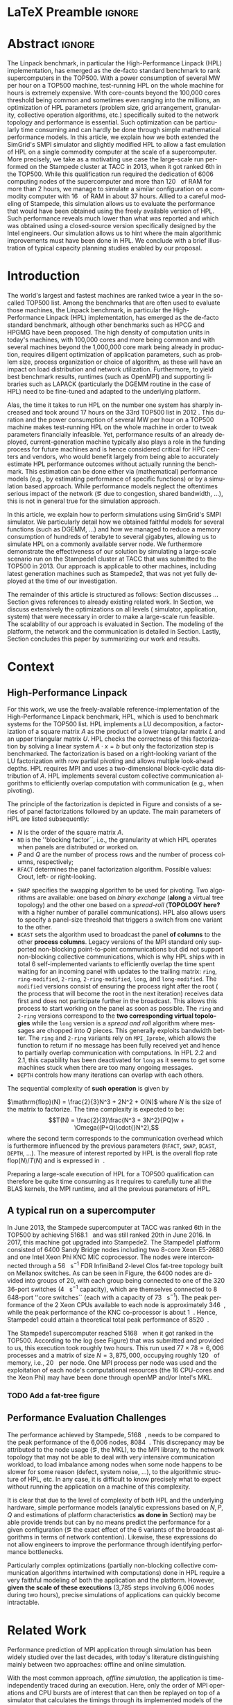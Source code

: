 # -*- coding: utf-8 -*-
# -*- org-confirm-babel-evaluate: nil -*-
# -*- mode: org -*-
#+TITLE:
#+LANGUAGE:  en
#+OPTIONS: H:5 author:nil email:nil creator:nil timestamp:nil skip:nil toc:nil ^:nil
#+TAGS: ARNAUD(a) CHRISTIAN(c) ANNE-CECILE(A)
#+TAGS: noexport(n) DEPRECATED(d) ignore(i)
#+TAGS: EXPERIMENT(e) LU(l) EP(e)
#+STARTUP: overview indent inlineimages logdrawer hidestars
#+EXPORT_SELECT_TAGS: export
#+EXPORT_EXCLUDE_TAGS: noexport
#+SEQ_TODO: TODO(t!) STARTED(s!) WAITING(w@) | DONE(d!) CANCELLED(c@) DEFERRED(@) FLAWED(f@)
#+LATEX_CLASS: IEEEtran
#+PROPERTY: header-args :eval never-export
#+LATEX_HEADER: \usepackage{DejaVuSansMono}
#+LATEX_HEADER: \usepackage[T1]{fontenc}
#+LATEX_HEADER: \usepackage[utf8]{inputenc}
#+LATEX_HEADER: %\usepackage{fixltx2e}
#+LATEX_HEADER: \usepackage{ifthen,figlatex}
#+LATEX_HEADER: \usepackage{longtable}
#+LATEX_HEADER: \usepackage{float}
#+LATEX_HEADER: \usepackage{wrapfig}
#+LATEX_HEADER: \usepackage{subfigure}
#+LATEX_HEADER: \usepackage{graphicx}
#+LATEX_HEADER: \usepackage{color,soul}
#+LATEX_HEADER: \usepackage[export]{adjustbox}
#+LATEX_HEADER: \usepackage{xspace}
#+LATEX_HEADER: \usepackage{amsmath,amssymb}
#+LATEX_HEADER: \usepackage[american]{babel}
#+LATEX_HEADER: \usepackage{relsize}
#+LATEX_HEADER: \AtBeginDocument{
#+LATEX_HEADER:   \definecolor{pdfurlcolor}{rgb}{0,0,0.6}
#+LATEX_HEADER:   \definecolor{pdfcitecolor}{rgb}{0,0.6,0}
#+LATEX_HEADER:   \definecolor{pdflinkcolor}{rgb}{0.6,0,0}
#+LATEX_HEADER:   \definecolor{light}{gray}{.85}
#+LATEX_HEADER:   \definecolor{vlight}{gray}{.95}
#+LATEX_HEADER: }
#+LATEX_HEADER: %\usepackage[paper=letterpaper,margin=1.61in]{geometry}
#+LATEX_HEADER: \usepackage{url} \urlstyle{sf}
#+LATEX_HEADER: \usepackage[normalem]{ulem}
#+LATEX_HEADER: \usepackage{todonotes}
#+LATEX_HEADER: \usepackage{fancyvrb}
#+LATEX_HEADER: \usepackage[colorlinks=true,citecolor=pdfcitecolor,urlcolor=pdfurlcolor,linkcolor=pdflinkcolor,pdfborder={0 0 0}]{hyperref}
#+LATEX_HEADER: \usepackage{color,colortbl}
#+LATEX_HEADER: \definecolor{gray98}{rgb}{0.98,0.98,0.98}
#+LATEX_HEADER: \definecolor{gray20}{rgb}{0.20,0.20,0.20}
#+LATEX_HEADER: \definecolor{gray25}{rgb}{0.25,0.25,0.25}
#+LATEX_HEADER: \definecolor{gray16}{rgb}{0.161,0.161,0.161}
#+LATEX_HEADER: \definecolor{gray60}{rgb}{0.6,0.6,0.6}
#+LATEX_HEADER: \definecolor{gray30}{rgb}{0.3,0.3,0.3}
#+LATEX_HEADER: \definecolor{bgray}{RGB}{248, 248, 248}
#+LATEX_HEADER: \definecolor{amgreen}{RGB}{77, 175, 74}
#+LATEX_HEADER: \definecolor{amblu}{RGB}{55, 126, 184}
#+LATEX_HEADER: \definecolor{amred}{RGB}{228,26,28}
#+LATEX_HEADER: \definecolor{amdove}{RGB}{102,102,122}
#+LATEX_HEADER: \usepackage{xcolor}
#+LATEX_HEADER: \usepackage[procnames]{listings}
#+LATEX_HEADER: \lstset{ %
#+LATEX_HEADER:  backgroundcolor=\color{gray98},    % choose the background color; you must add \usepackage{color} or \usepackage{xcolor}
#+LATEX_HEADER:  basicstyle=\tt\scriptsize,        % the size of the fonts that are used for the code
#+LATEX_HEADER:  breakatwhitespace=false,          % sets if automatic breaks should only happen at whitespace
#+LATEX_HEADER:  breaklines=true,                  % sets automatic line breaking
#+LATEX_HEADER:  showlines=true,                   % sets automatic line breaking
#+LATEX_HEADER:  captionpos=b,                     % sets the caption-position to bottom
#+LATEX_HEADER:  commentstyle=\color{gray30},      % comment style
#+LATEX_HEADER:  extendedchars=true,               % lets you use non-ASCII characters; for 8-bits encodings only, does not work with UTF-8
#+LATEX_HEADER:  frame=single,                     % adds a frame around the code
#+LATEX_HEADER:  keepspaces=true,                  % keeps spaces in text, useful for keeping indentation of code (possibly needs columns=flexible)
#+LATEX_HEADER:  keywordstyle=\color{amblu},       % keyword style
#+LATEX_HEADER:  procnamestyle=\color{amred},      % procedures style
#+LATEX_HEADER:  language=[95]fortran,             % the language of the code
#+LATEX_HEADER:  numbers=left,                     % where to put the line-numbers; possible values are (none, left, right)
#+LATEX_HEADER:  numbersep=5pt,                    % how far the line-numbers are from the code
#+LATEX_HEADER:  numberstyle=\tiny\color{gray20},  % the style that is used for the line-numbers
#+LATEX_HEADER:  rulecolor=\color{gray20},         % if not set, the frame-color may be changed on line-breaks within not-black text (\eg comments (green here))
#+LATEX_HEADER:  showspaces=false,                 % show spaces everywhere adding particular underscores; it overrides 'showstringspaces'
#+LATEX_HEADER:  showstringspaces=false,           % underline spaces within strings only
#+LATEX_HEADER:  showtabs=false,                   % show tabs within strings adding particular underscores
#+LATEX_HEADER:  stepnumber=2,                     % the step between two line-numbers. If it's 1, each line will be numbered
#+LATEX_HEADER:  stringstyle=\color{amdove},       % string literal style
#+LATEX_HEADER:  tabsize=2,                        % sets default tabsize to 2 spaces
#+LATEX_HEADER:  % title=\lstname,                    % show the filename of files included with \lstinputlisting; also try caption instead of title
#+LATEX_HEADER:  procnamekeys={call}
#+LATEX_HEADER: }
#+LATEX_HEADER: \definecolor{colorfuncall}{rgb}{0.6,0,0}
#+LATEX_HEADER: \newcommand{\prettysmall}{\fontsize{6}{8}\selectfont}
#+LATEX_HEADER: \let\oldtexttt=\texttt
#+LATEX_HEADER: \renewcommand\texttt[1]{\oldtexttt{\smaller[1]{#1}}}
# #+LATEX_HEADER: \usepackage[round-precision=3,round-mode=figures,scientific-notation=true]{siunitx}
#+LATEX_HEADER: \usepackage[binary-units]{siunitx}
#+LATEX_HEADER: \DeclareSIUnit\flop{Flop}
#+LATEX_HEADER: \DeclareSIUnit\flops{\flop\per\second}
#+LATEX_HEADER:\usepackage{tikz}
#+LATEX_HEADER:\usetikzlibrary{arrows,shapes,positioning,shadows,trees,calc}
#+LATEX_HEADER:\usepackage{pgfplots}
#+LATEX_HEADER:\pgfplotsset{compat=1.13}

#+LATEX_HEADER: \usepackage{enumitem}
#+LATEX_HEADER: \usepackage[mode=buildnew]{standalone}
#+LATEX_HEADER: \usepackage[ruled,vlined,english]{algorithm2e}
#+LATEX_HEADER: \DontPrintSemicolon

#+LaTeX: \newcommand\myemph[1]{\color{colorfuncall}\textbf{#1}}%

#+LaTeX: \newcommand\labspace[1][-0.25cm]{\vspace{#1}}
#+LaTeX: \renewcommand\O{\ensuremath{\mathcal{O}}\xspace}%

#+BEGIN_EXPORT latex
\makeatletter
\newcommand{\removelatexerror}{\let\@latex@error\@gobble}
\makeatother
#+END_EXPORT

* LaTeX Preamble                                                     :ignore:
#+BEGIN_EXPORT latex
\let\oldcite=\cite
\renewcommand\cite[2][]{~\ifthenelse{\equal{#1}{}}{\oldcite{#2}}{\oldcite[#1]{#2}}\xspace}
\let\oldref=\ref
\def\ref#1{~\oldref{#1}\xspace}
\def\eqref#1{~(\oldref{#1})\xspace}
\def\ie{i.e.,\xspace}
\def\eg{e.g.,\xspace}
\def\etal{~\textit{et al.\xspace}}
\newcommand{\AL}[2][inline]{\todo[caption={},color=green!50,#1]{\small\sf\textbf{AL:} #2}}
\newcommand{\TC}[2][inline]{\todo[caption={},color=blue!50,#1]{\small\sf\textbf{TOM:} #2}}
\newcommand{\CH}[2][inline]{\todo[color=red!30,#1]{\small\sf \textbf{CH:} #2}}

%% Omit the copyright space.
%\makeatletter
%\def\@copyrightspace{}
%\makeatother

%\def\IEEEauthorblockN#1{\gdef\IEEEauthorrefmark##1{\ensuremath{{}^{\textsf{##1}}}}#1}
%\newlength{\blockA}
%\setlength{\blockA}{.35\linewidth}
%\def\IEEEauthorblockA#1{
%  \scalebox{.9}{\begin{minipage}{\blockA}\normalsize\sf
%    \def\IEEEauthorrefmark##1{##1: }
%    #1
%  \end{minipage}}
%}
% \def\IEEEauthorrefmark#1{#1: }

\title{Emulating High Performance Linpack on a Commodity Computer at the Scale of a Supercomputer}
%\title{Simulating the Energy Consumption of MPI~Applications}
% Predicting the Performance and the Power Consumption of MPI Applications With SimGrid
  %\titlerunning{Power-aware simulation for large-scale systems with SimGrid}
  %

  \author{
  \IEEEauthorblockN{
  Tom Cornebize, Franz C. Heinrich, Arnaud Legrand}
  \IEEEauthorblockA{Univ. Grenoble Alpes, CNRS, Inria, Grenoble INP, LIG, 38000 Grenoble, France\\
    tom.cornebize@univ-grenoble-alpes.fr, franz-christian.heinrich@inria.fr, arnaud.legrand@imag.fr}
  }


  \maketitle              % typeset the title of the contribution
#+END_EXPORT
* Abstract                                                           :ignore:
#+LaTeX: \begin{abstract}
The Linpack benchmark, in particular the High-Performance Linpack
(HPL) implementation, has emerged as the de-facto standard benchmark
to rank supercomputers in the TOP500. With a power consumption of
several MW per hour on a TOP500 machine, test-running HPL on the whole
machine for hours is extremely expensive. With core-counts beyond the
100,000 cores threshold being common and sometimes even ranging into
the millions, an optimization of HPL parameters (problem size, grid
arrangement, granularity, collective operation algorithms, etc.)
specifically suited to the network topology and performance is
essential. Such optimization can be particularly time consuming and
can hardly be done through simple mathematical performance models. In
this article, we explain how we both extended the SimGrid's SMPI
simulator and slightly modified HPL to allow a fast emulation of HPL
on a single commodity computer at the scale of a supercomputer. More
precisely, we take as a motivating use case the large-scale run
performed on the Stampede cluster at TACC in 2013, when it got ranked
6th in the TOP500. While this qualification run required the
dedication of 6006 computing nodes of the supercomputer and more than
\SI{120}{\tera\byte} of RAM for more than 2 hours, we manage to simulate a similar
configuration on a commodity computer with \SI{16}{\giga\byte} of RAM in about 37
hours. Allied to a careful modeling of Stampede, this simulation
allows us to evaluate the performance that would have been obtained
using the freely available version of HPL. Such performance reveals much
lower than what was reported and which was obtained using a
closed-source version specifically designed by the Intel
engineers. Our simulation allows us to hint where the main algorithmic
improvements must have been done in HPL. We conclude with a brief
illustration of typical capacity planning studies enabled by our
proposal.

\CH{"120 TB" and "16 GB" are not in bold, because of the SI package.}

# With supercomputers growing both in size and popularity, it has become
# important to reduce their usage for the optimization of application
# codes rather than serious research. Simulation is well-known to be
# able to aid researchers to study the behavior of massively parallel
# applications. Alas, running these simulations at the scale of the
# largest supercomputers has been practically infeasible, rendering it
# almost impossible to faithfully predict resource-hungry applications. 
# In this work, we show how we adapted HPL and the SMPI simulator of the SimGrid
# simulation framework to predict HPL's behavior on the 6,006 nodes of
# the Stampede1 cluster. We first outline how we reduced the time spent executing
# code from HPL to only \SI{0.3}{\percent} without loosing accuracy by
# using empirically obtained
# performance models for the computation kernels before we discuss the
# network and communication models used
# by SMPI and how we modeled an accelerator-based cluster such as Stampede.
# We finally demonstrate the practical applicability of our
# approach through the simulation of HPL at scale on a commonly
# available single server node by accurately predicting its
# runtime on a \SI{120}{\tera\byte} large problem instance that was used
# to evaluate the Stampede1 system for the TOP500 list.
#+LaTeX: \end{abstract}


#+BEGIN_EXPORT latex
% this is need to trim the number of authors and et al. for more than 3 authors
\bstctlcite{IEEEexample:BSTcontrol}
#+END_EXPORT
* Introduction

The world's largest and fastest machines are ranked twice a year in the so-called
TOP500 list. Among the benchmarks that are often used to evaluate
those machines, the Linpack benchmark, in particular the High-Performance Linpack (HPL)
implementation, has emerged as the de-facto standard benchmark, although
other benchmarks such as HPCG and HPGMG have been proposed. The high
density of computation units in today's machines, with 100,000 cores 
and more being common and with several machines beyond the 1,000,000 core mark
being already in production, requires diligent optimization of application
parameters, such as problem size, process organization or choice of algorithm, as these
will have an impact on load distribution and network utilization.
Furthermore, to yield best benchmark results,
runtimes (such as OpenMPI) and supporting libraries such as LAPACK
(particularly the DGEMM routine in the case of HPL) need to be fine-tuned and adapted to the
underlying platform. 

# Lastly, the platform itself and
# its network need to be setup in a way that HPL can efficiently use the
# resources it runs on. Only with these optimizations in place can peak
# performance be attained. 

Alas, the time it takes to run HPL on the number one system has
sharply increased and took around 17 hours on the 33rd TOP500 list in
2012 
\CH{TODO update this!; see
http://www.icl.utk.edu/~luszczek/pubs/post165s1.pdf}. This duration
and the power consumption of several MW per hour on a TOP500 machine makes test-running HPL on the whole
machine in order to tweak parameters financially infeasible. 
Yet, performance results of an already deployed, current-generation machine typically also
plays a role in the funding process for future machines and is hence considered critical for
HPC centers and vendors, who would benefit largely from being able to
accurately estimate HPL performance outcomes without actually running
the benchmark.
This estimation can be done either via (mathematical) performance models (e.g., by
estimating performance of specific functions) or by a simulation based approach.
While performance models neglect the
oftentimes serious impact of the network (\eg due to congestion, shared bandwidth,
...), this is not in general true for the simulation approach.

\CH{Furthermore, simulations can be used to validate/check that the execution went well (operated near the peak performance) but can also help to find the right parameters for the application, runtime and network.}

In this article, we explain how to perform simulations using
SimGrid's SMPI simulator. We particularly detail how we obtained
faithful models for several functions (such as DGEMM, ...) and how we managed
to reduce a memory consumption of hundreds of terabyte to several
gigabytes, allowing us to simulate HPL on a commonly available server node.
We furthermore demonstrate the effectiveness of our solution by
simulating a large-scale scenario run on the Stampede1 cluster at TACC
that was submitted to the TOP500 in 2013. Our approach is
applicable to other machines, including latest generation machines
such as Stampede2, that was not yet fully deployed at the time of our investigation.

\CH{This needs to be fixed}
The remainder of this article is structured as follows: Section\ref{sec:con}
discusses ...
Section\ref{sec:relwork} gives references to already existing
related work. In Section\ref{sec:em}, we discuss extensively the
optimizations on all levels (\ie simulator, application, system) that were necessary in order to make a large-scale run
feasible. The scalability of our approach is evaluated in
Section\ref{sec:scalabilityevol}. The modeling of the platform, the
network and the communication is detailed in
Section\ref{sec:science}. Lastly, Section\ref{sec:cl} concludes this
paper by summarizing our work and results.

* Context
#+LaTeX: \label{sec:con}

# The HPLinpack benchmark consists of a set of rules: A set of linear
# equations, $Ax = b$, needs to be solved and it requires furthermore that the input matrix can be of
# arbitrary dimension =n= and that O(n³) + O(n²) operations be used
# (hence, Strassen's matrix multiplication is prohibited).

** High-Performance Linpack
\label{sec:hpl}
#+BEGIN_EXPORT latex
\begin{figure}
  \newcommand{\mykwfn}[1]{{\bf\textsf{#1}}}%
  \SetAlFnt{\sf}%
  \SetKwSty{mykwfn}%
  \SetKw{KwStep}{step}%
  \centering
  \begin{minipage}[m]{0.4\linewidth}
    % \vspace{0.3cm} % ugly, could not align the drawing with the algorithm with minipages or tabular...
    \begin{tikzpicture}[scale=0.23]
      \draw (0, 0) -- (0, 12) -- (12, 12) -- (12, 0) -- cycle;
      \foreach \i in {2}{
        \draw [fill=lightgray] (\i, 0) -- (\i, 12-\i) -- (12, 12-\i) -- (12, 0) -- cycle;
        \draw [fill=gray] (\i, 12-\i) -- (\i, 12-\i-1) -- (\i+1, 12-\i-1) -- (\i+1, 12-\i) -- cycle;
        \draw[very thick, -latex] (\i,12-\i) -- (\i+2,12-\i-2);
        \draw[<->] (\i, 12-\i+0.5) -- (\i+1, 12-\i+0.5) node [pos=0.5, yshift=+0.15cm] {\scalebox{.6}{$NB$}};
      }
      \foreach \i in {3}{
        \draw [fill=white] (\i, 0) -- (\i, 12-\i) -- (12, 12-\i) -- (12, 0) -- cycle;
        \draw (\i,12-\i) -- (\i,0);
        \draw[very thick, -latex] (\i,12-\i) -- (\i+2,12-\i-2);
      }
      \draw[dashed] (0, 12) -- (12, 0);
      \node(L) at (2, 2) {\ensuremath{\boldsymbol{L}}};
      \node(U) at (10, 10) {\ensuremath{\boldsymbol{U}}};
      \node(A) at (8, 4) {\ensuremath{\boldsymbol{A}}};
      \draw[<->] (0, -0.5) -- (12, -0.5) node [pos=0.5, yshift=-0.3cm] {$N$};

    \end{tikzpicture}
  \end{minipage}%
  \begin{minipage}[m]{0.6\linewidth}
    \removelatexerror
    \begin{algorithm}[H]
      allocate and initialize $A$\;
      \For{$k=N$ \KwTo $0$ \KwStep $NB$}{
        allocate the panel\;
        factor the panel\;
        broadcast the panel\;
        update the matrix;
      }
    \end{algorithm}
    \vspace{1em}
  \end{minipage}
  
  \caption{Overview of HPL}
  \label{fig:hpl_overview}
\end{figure}
#+END_EXPORT

For this work, we use the freely-available reference-implementation of
the High-Performance Linpack benchmark\cite{HPL}, HPL, which is 
used to benchmark systems for the TOP500\cite{top500} list. HPL implements
a LU decomposition, \ie a factorization of a square matrix $A$ as the
product of a lower triangular matrix $L$ and an upper triangular
matrix $U$. HPL checks the correctness of this factorization by
solving a linear system $A\cdot{}x=b$ but only the factorization step is
benchmarked.  The factorization is based on a right-looking variant of
the LU factorization with row partial pivoting and allows multiple
look-ahead depths. HPL requires MPI and uses a two-dimensional
block-cyclic data distribution of $A$. HPL implements several custom
collective communication algorithms to efficiently overlap computation
with communication (e.g., when pivoting).

The principle of the factorization is depicted in
Figure\ref{fig:hpl_overview} and consists of a series of panel
factorizations followed by an update. The main parameters of HPL are
listed subsequently:
#+LATEX: \AL{Why format $A$ (etc.) and =NB= differently ?}
- $N$ is the order of the square matrix $A$.
- =NB= is the ''blocking factor``, i.e., the granularity at
  which HPL operates when panels are distributed or worked on.
- $P$ and $Q$ are the number of process rows and the
  number of process columns, respectively;
- =RFACT= determines the panel factorization algorithm. Possible values: Crout, left- or right-looking.
#+LATEX:  \CH{Crout? What's that}
- =SWAP= specifies the swapping algorithm to be used for pivoting. Two
  algorithms are available: one based on /binary exchange/ (*along* a virtual tree topology) and the other one based on
  a /spread-roll/ (*TOPOLOGY here?* with a higher number of parallel communications). HPL
  also allows users to specify a panel-size threshold that triggers a switch from
  one variant to the other.
- =BCAST= sets the algorithm used to broadcast the
  panel *of columns* to the other *process columns*. Legacy versions of
  the MPI standard only supported non-blocking point-to-point communications but did
  not support non-blocking collective communications, which is why HPL
  ships with in total 6 self-implemented variants to efficiently
  overlap the time spent waiting for an incoming panel with updates to
  the trailing matrix: =ring=, =ring-modified=, =2-ring=, =2-ring-modified=,
  =long=, and =long-modified=. The =modified= versions consist of ensuring
  the process right after the root (\ie the process that will become the root
  in the next iteration) receives data first and does not participate
  further in the broadcast. This allows this process to start working on the
  panel as soon as possible. The =ring= and =2-ring= versions correspond
  to the *two corresponding virtual topologies* while the =long= version
  is a /spread and roll/ algorithm where messages are chopped into $Q$
  pieces. This generally exploits bandwidth better. The =ring= and
  =2-ring= variants rely on =MPI_Iprobe=, which allows the function to
  return if no message has been fully received yet and hence to partially overlap
  communication with computations. In HPL 2.2 and 2.1, this capability
  has been deactivated for =long= as it seems to get some machines stuck when
  there are too many ongoing messages.
- =DEPTH= controls how many iterations can overlap with each others.
  \CH{See TUNING file. Elaborate.}

The sequential complexity of *such operation* is given by
#+LATEX: \CH{Which one?}
$\mathrm{flop}(N) = \frac{2}{3}N^3 + 2N^2 + O(N)$ where $N$ is the
size of the matrix to factorize. The time complexity is expected to
be: $$T(N) = \frac{2}{3}\frac{N^3 + 3N^2}{PQ}w + \Omega((P+Q)\cdot{}N^2),$$ where
the second term corresponds to the communication overhead which is
furthermore influenced by the previous parameters (=RFACT=, =SWAP=, =BCAST=, =DEPTH=,
...).  The measure of interest reported by HPL is the overall flop
rate $\mathrm{flop}(N)/T(N)$ and is expressed in \si{\giga\flops}.

Preparing a large-scale execution of HPL for a TOP500 qualification
can therefore be quite time consuming as it requires to carefully tune
all the BLAS kernels, the MPI runtime, and all the previous parameters
of HPL.
** A typical run on a supercomputer
\label{sec:stampede}
In June 2013, the Stampede supercomputer at TACC was ranked 6th in the
TOP500 by achieving \SI{5168.1}{\tera\flops} and was still ranked 20th in
June 2016. In 2017, this machine got upgraded into Stampede2. The Stampede1 platform
consisted of 6400 Sandy Bridge nodes including two 8-core Xeon E5-2680 and one
Intel Xeon Phi KNC MIC coprocessor. The nodes were interconnected
through a \SI{56}{\giga\bit\per\second} FDR InfiniBand 2-level Clos
fat-tree topology built on Mellanox switches. As can be seen in 
Figure\ref{fig:fat_tree_topology}, the 6400 nodes are
divided into groups of 20, with each group being connected to one of the 320 36-port switches (\SI{4}{\tera\bit\per\second}
capacity), which are themselves connected to 8 648-port
''core\nbsp{}switches`` (each with a capacity of \SI{73}{\tera\bit\per\second}). 
The peak performance of the 2\nbsp{}Xeon CPUs available to each node is approximately \SI{346}{\giga\flops},
while the peak performance of the KNC co-processor is about
\SI{1}{\tera\flops}. Hence, Stampede1 could attain a theoretical total peak performance of
\SI{8520}{\tera\flops}.

The Stampede1 supercomputer reached \SI{5168}{\tera\flops} when
it got ranked in the TOP500. According to the log (see
Figure\ref{fig:hpl_output}) that was submitted and provided to us,
this execution took roughly two hours. This run used $77\times78 = 6,006$ processes and a matrix of
size $N = 3,875,000$, occupying roughly
\SI{120}{\tera\byte} of memory, i.e., \SI{20}{\giga\byte} per node.
One MPI process per node was used and the exploitation of each node's
computational resources (the 16 CPU-cores and the Xeon Phi) may have been done through openMP and/or
Intel's MKL.

#+BEGIN_EXPORT latex
\begin{figure}%[!htb]
  \centering
  \scalebox{.73}{\begin{minipage}[b]{.68\textwidth}
  \lstset{frame=bt,language=html,numbers=none,escapechar=£}\lstinputlisting{fullrun_hpl.txt}
  \end{minipage}}
  \caption{HPL output submitted in June 2013 for the ranking of Stampede in the TOP500.}
  \label{fig:hpl_output}
\end{figure}
#+END_EXPORT
*** TODO Add a fat-tree figure
:LOGBOOK:
- State "TODO"       from              [2017-11-17 ven. 14:36]
:END:
#+BEGIN_EXPORT latex
\begin{figure}[t]
  \centering
  \includegraphics[width=\linewidth,page=1]{./figures/stampede.pdf}                                                                                                                               
  \caption{A fat-tree}
  \label{fig:fat_tree_topology}
  \labspace
\end{figure}
#+END_EXPORT
\AL{All the C source codes are wrapped in int main() for no reason.}
*** Hidden information about the Stampede execution              :noexport:
#+BEGIN_SRC C :exports none :tangle fullrun_hpl.txt
================================================================================
HPLinpack 2.1  --  High-Performance Linpack benchmark  --   October 26, 2012
Written by A. Petitet and R. Clint Whaley,  Innovative Computing Laboratory, UTK
Modified by Piotr Luszczek, Innovative Computing Laboratory, UTK
Modified by Julien Langou, University of Colorado Denver
================================================================================

An explanation of the input/output parameters follows:
T/V    : Wall time / encoded variant.
N      : The order of the coefficient matrix A.
NB     : The partitioning blocking factor.
P      : The number of process rows.
Q      : The number of process columns.
Time   : Time in seconds to solve the linear system.
Gflops : Rate of execution for solving the linear system.

The following parameter values will be used:

£\myemph{N}£        : £\myemph{3875000}£
£\myemph{NB}£       :   £\myemph{1024}£
PMAP     : Column-major process mapping
£\myemph{P}£        :      £\myemph{77}£
£\myemph{Q}£        :      £\myemph{78}£
PFACT    :   Right 
NBMIN    :       4 
NDIV     :       2 
RFACT    :   Crout 
BCAST    :  BlongM 
DEPTH    :       0 
SWAP     : Binary-exchange
L1       : no-transposed form
U        : no-transposed form
EQUIL    : no
ALIGN    :    8 double precision words

--------------------------------------------------------------------------------

- The matrix A is randomly generated for each test.
- The following scaled residual check will be computed:
      ||Ax-b||_oo / ( eps * ( || x ||_oo * || A ||_oo + || b ||_oo ) * N )
- The relative machine precision (eps) is taken to be               1.110223e-16
- Computational tests pass if scaled residuals are less than                16.0



[...]



Peak Performance = 5172687.23 GFlops /   861.25 GFlops per node
================================================================================
T/V                N    NB     P     Q               Time                 Gflops
--------------------------------------------------------------------------------
WC05C2R4     3875000  1024    77    78            7505.72            £\myemph{5.16811e+06}£
HPL_pdgesv() start time Sun Jun  2 13:04:59 2013

HPL_pdgesv() end time   Sun Jun  2 15:10:04 2013

--------------------------------------------------------------------------------
||Ax-b||_oo/(eps*(||A||_oo*||x||_oo+||b||_oo)*N)=        0.0007822 ...... PASSED
================================================================================

Finished      1 tests with the following results:
              1 tests completed and passed residual checks,
              0 tests completed and failed residual checks,
              0 tests skipped because of illegal input values.
--------------------------------------------------------------------------------

End of Tests.
================================================================================

#+END_SRC

** Performance Evaluation Challenges
:LOGBOOK:
- State "TODO"       from              [2017-11-15 mer. 16:26]
:END:
#+LaTeX: \label{sec:con:diff}

The performance achieved by Stampede, \SI{5168}{\tera\flops}, needs to
be compared to the peak performance of the 6,006 nodes, \ie
\SI{8084}{\tera\flops}. This discrepancy may be attributed to the node
usage (\eg, the MKL), to the MPI library, to the network topology that
may not be able to deal with very intensive communication workload, to
load imbalance among nodes when some node happens to be slower for some
reason (defect, system noise, ...), to the algorithmic structure of
HPL, etc. In any case, it is difficult to know precisely what to expect
without running the application on a machine of this complexity.

It is clear that due to the level of complexity of both HPL and
the underlying hardware, simple performance models (analytic expressions based
on $N, P, Q$ and estimations of platform characteristics *as done in*
Section\ref{sec:hpl}) may be able provide trends but can by no means
predict the performance for a given configuration (\eg the
exact effect of the 6 variants of the broadcast algorithms in terms of
network contention). Likewise, these expressions do not allow
engineers to improve the performance through identifying performance bottlenecks.

Particularly complex optimizations (partially non-blocking
collective communication algorithms intertwined with computations)
done in HPL require a very faithful modeling of both the application
and the platform. However, *given the scale of these executions*
(3,785\nbsp{}steps involving 6,006\nbsp{}nodes during two hours), precise
simulations of applications can quickly become intractable.
* Related Work
#+LaTeX: \label{sec:relwork}

Performance prediction of MPI application through simulation has been
widely studied over the last decades, with today's literature distinguishing mainly
between two approaches: offline and online simulation.

With the most common approach, /offline simulation/, the application
is time-independently traced during an execution. Here, only the order of MPI operations and CPU
bursts are of interest that can then be replayed on top of a simulator
that calculates the timings through its implemented models of the network and the MPI
layer. Since the trace can be replayed without re-executing the
application, parameters of the platform model supplied to the
simulator can be changed *and the impact of that change* can be evaluated. 
Most HPC simulators available today, among them BigSim\cite{bigsim_04},
Dimemas\cite{dimemas} and CODES\cite{CODES}, rely on this approach.

The main limitation of this approach comes from the trace
acquisition requirement. Obtaining a trace up front at such scale and complexity
generally renders it impossible to accurately calculate the trace, hence requiring
a full-scale execution. This, however, is exactly what we aim to avoid.
Additionally, the traces contain only information about a single run
and cannot give clues about the consequences (\eg in terms of
communication patterns) of simple modifications of application
parameters. For simple applications (\eg =stencil=), it may be
possible to extrapolate behavior from small-scale
traces\cite{scalaextrap,pmac_lspp13} but whenever the application relies on
non-blocking communication patterns, the execution becomes
non-deterministic. In the case of HPL, this approach is thus unusable
due to the size of the obtained traces (\approx 110 TB at the scale of
Stampede1) and the complexity of the application (\eg six broadcast strategies implemented by HPL, ...)
that influence the performance significantly.

The second approach discussed in literature is /online simulation/.
Here, the application is executed (emulated) in a tightly controlled way on top of the simulator. The
simulator itself is responsible for determining when each process
should be allowed to run. Executing the application allows researchers
to observe its behavior *at the level of MPI*. Only a few
recent simulators support the online approach, such as the
extreme-scale simulator xSim\cite{xsim}, SST Macro\cite{sstmacro} and
SimGrid/SMPI\cite{simgrid}.
 
Since HPL implements its own broadcast algorithms, trace-based
(offline) simulation is not sufficient for investigating HPL as these strategies are vital for
its performance. Hence, emulation is required but it comes with at least
two challenges:
- Firstly, as we have seen before, the time-complexity of the algorithm is $\mathcal{O}(N^3)$ and
  $\mathcal{O}(N^2)$ communications are performed, with $N$ being very
  large. The execution on the Stampede cluster took roughly two hours
  on 6,006 compute nodes. Although the emulation could be done in
  parallel, we want to limit the computing resources used
  for an emulation. Using only a single node, a naive
  emulation of HPL at the scale of the Stampede1 run would take about
  500 days if perfect scaling is reached.
- Secondly, the tremendous memory consumption and consequent high
  number of RAM accesses for read/write operations need to be dealt with 

To the best of our knowledge, only SST Macro and
SimGrid/SMPI are openly available and mature enough to the faithful emulation of
HPL as xSim is at this point not freely available. For the following
discussion of our work, we rely on SimGrid as we 
have an excellent knowledge of its internals although the developments we
propose would a priori also be possible with SST Macro.

#+LATEX: \CH{I don't like that we introduce the online approach and existing algorithms, then come back to HPL and its requirements and then back to the simulators.}

# Real execution:
# - Matrix of size 3,875,000
# - Using 6,006 MPI processes
# - About 2 hours
# Requirement for the emulation of Stampede's execution:
# - $\ge 3, 875, 000 2 \times 8$ bytes \approx 120 terabytes of memory
# - $\ge 6, 006 \times 2$ hours \approx 500 days (very optimistic)
  
* SimGrid/SMPI in a nutshell
\label{sec:smpi}

SimGrid\cite{simgrid} is a 17 years-old flexible and open-source
simulation framework that was originally designed to study scheduling
heuristics tailored for heterogeneous computing grid
environments. Since then it has also been used to study cloud and
peer-to-peer systems. SMPI\cite{smpi} is a recently developed flavor
of SimGrid which allows to faithfully simulate unmodified C/C++ or
Fortan MPI applications.  

Many simulators of distributed computing systems focus foremost on
scalability. Although SimGrid has been successful to simulate e.g.,
peer-to-peer systems comprising two millions of nodes using only a
single standard machine, the main focus of the SimGrid development
team has always been to provide validated performance models, and in
particular of network operations. This is done by comparing simulation
predictions with real experiments as to validate the approach and to
improve the quality of network and application
models. In\cite{heinrich:hal-01523608}, we have for example shown how
SMPI can be used to accurately and consistently predict (within a few
percents) both the performance and the energy consumption of some of
the NAS Parallel benchmarks and of HPL for small-scale clusters (up to
144 cores in\cite{heinrich:hal-01523608} and up to 128 nodes
in\cite{smpi}). In this article, we try to push our comparison to a
much larger scale although in a less controlled scenario since the
Stampede run of HPL was done several years ago and we only have
limited information about it.

** MPI Communication Modeling
The first challenge arising when modeling communication of MPI
applications is related to the complex network optimizations done in
real MPI implementations. Different transmission protocols (short,
eager, rendez-vous) may be used depending on the message size, which
incurs different synchronization semantics. These optimizations also
lead to very different effective latency and bandwidth values
depending on message size. To capture all such effects, SMPI relies on
a generalization of the LogGPS model\cite{smpi} where several
synchronization and performance modes can be specified. Such model can
be instantiated through a carefully controlled series of messages
(=MPI_Send= and =MPI_Recv=) between two nodes and through a set of
piece-wise linear regressions.

The second key challenge is raised by the modeling of network topology
and contention. SMPI relies on the flow-level models of SimGrid: each
communication is represented by a /flow/, as single entity rather than
as sets of individual packets. Assuming steady-state, the contention
between active communications is modeled as a bandwidth sharing
problem that accounts for non-trivial phenomena (\eg RTT-unfairness of
TCP, cross-traffic interference or simply network
heterogeneity\cite{Velho_TOMACS13}). Every time a communication starts or
ends, the bandwidth sharing has to be recomputed, which can be too
slow and complex to scale to large platforms. Although transient
phenomenon and network protocol instability are not modeled, it allows
to efficiently account for network topology and heterogeneity. The
main advantage of this approach is that the simulation time of a
communication is independent on message size, which is an asset for
simulating large scale tightly coupled applications such as HPL.

The third challenge in term of performance modeling is incurred by MPI
collective operations which are generally of utmost importance to
application performance. Performance optimization of MPI collective
operations has received significant attention. MPI implementations
thus have commonly several alternatives for each collective operation
and select one at runtime depending on message size and communicator
geometry.  SimGrid's SMPI layer implements all the specific collective
communication algorithms from several real MPI implementations (\eg
Open MPI, MPICH, ...) and their selection logic to ensure that any
simulated run of an application is as faithful as possible to real
executions. Yet, since HPL ships with its own implementation of
collective operation, this is however not likely to be the source of
discrepancy between simulation and real executions.

** Application Behavior Modeling
Regarding, the capture of the behavior of the application, as we
briefly discussed in the previous section, SMPI relies on the /online/
simulation approach where the application code is executed and part of
the instruction stream is intercepted and passed on to a simulator. In
SMPI, every MPI process of the application is mapped onto a
lightweight simulation thread and every simulation thread is run in
mutual exclusion from the others. Every time such a thread enters an
MPI call, it yields to the simulation kernel and the time it spent
computing (in isolation from every other thread) since the previous
MPI call can thus be injected into the simulator as a virtual
delay. 

Since all simulated MPI ranks are folded into the same address space,
as threads in a single process, global variables in the MPI
application will clash unless they are /privatized/ to ensure that the
simulated MPI ranks are still isolated from each others. Several
technical approaches are possible to handle such issue\cite{smpi} but
the one proposed by default in SMPI consists in remapping the data
segment containing global variables of the code to a rank specific
copy each time we context switch from a process to another. This
remapping is done using the ~mmap~ system call, which leverages the
virtual memory mechanism of the operating system.

The main drawback of this approach is that it is usually quite
expensive in terms of both simulation time and memory requirements
since the whole parallel application is actually executed on a single
host machine. SMPI provides two simple annotation mechanisms allowing
to exploit the regularity of HPC applications and to drastically
reduce both memory footprint and simulation duration.
- Kernel sampling :: for many applications, the execution structure is
     independent on the computation results. Most
     computation-intensive kernels (e.g., BLAS kernels in the case of
     HPL) could then actually be skipped for the purpose of the
     simulation. To this end, SMPI provides several macros (\eg
     =SMPI_SAMPLE_LOCAL= and =SMPI_SAMPLE_GLOBAL=) to annotate regular
     computation kernels. In simulation, such regions of code are
     executed a few times to obtain estimations of their cost and are
     skipped when enough samples have been obtained.
- Memory  folding ::  since computation results are irrelevant, SMPI
     provides the =SMPI_SHARED_MALLOC= (resp. =SMPI_SHARED_FREE)= macro to
     replace the call to =malloc= (resp. =free=), which allows to
     indicate that in simulation some data structures can safely be
     shared between processes (\eg an input matrix).

     Two different mechanisms exist in Simgrid, called /local/ and
     /global/. The local algorithm allocates one block per call
     location, shared by all MPI processes. The real memory footprint
     of this block is exactly the size of the allocation, hence the
     memory consumption of all the MPI processes is divided by the
     number of processes. This mechanism is based on POSIX shared
     memory objects, using =shm_*= functions.

     The global algorithm is much more efficient in terms of memory
     consumption. First, it allocates a single block for the whole
     execution, shared by all MPI processes. Whenever calling
     =SMPI_SHARED_MALLOC=, a range of virtual addresses of the desired
     size is reserved and cyclically mapped on a small range of
     physical addresses, as illustrated by
     Figure\ref{fig:global_shared_malloc}. The granularity is the
     size of this range of physical addresses (1MB by default).
     This mechanism allows to obtain a nearly constant memory
     footprint, regardless of the size of the allocations.

    # At the first call to =SMPI_SHARED_MALLOC=, a temporary file is created. The file descriptor is a global variable,
    # accessible by all the MPI processes, since they are implemented by POSIX threads.

    # At every call to =SMPI_SHARED_MALLOC=, a first call to =mmap= is done with the required size and the flag =MAP_ANONYMOUS=
    # (thus without any file descriptor). The effect of this call is to reserve the whole interval of virtual
    # addresses. Then, for each sub-interval, a new call to =mmap= is done with the temporary file. The address of the
    # sub-interval itself is passed with the flag =MAP_FIXED=, which forces the mapping to keep the same virtual address.
    # As a result, each of these sub-intervals of virtual addresses are mapped onto a same interval of physical
    # addresses. We therefore have a block of virtual addresses of arbitrary size backed by a constant amount of physical
    # memory. Since there are almost no computations left, this is harmless with respect to the simulation. Note that such
    # allocations cannot be fully removed as many parts of the code
    # still access it from time to time.

    #+BEGIN_EXPORT latex
    \tikzset{draw half paths/.style 2 args={%
      % From https://tex.stackexchange.com/a/292108/71579
      decoration={show path construction,
        lineto code={
          \draw [#1] (\tikzinputsegmentfirst) --
             ($(\tikzinputsegmentfirst)!0.5!(\tikzinputsegmentlast)$);
          \draw [#2] ($(\tikzinputsegmentfirst)!0.5!(\tikzinputsegmentlast)$)
            -- (\tikzinputsegmentlast);
        }
      }, decorate
    }}
    \begin{figure}[htbp]
      \centering
      \begin{tikzpicture}[scale=0.7]
        \pgfmathtruncatemacro{\size}{4}
        \pgfmathtruncatemacro{\width}{2}
        \pgfmathtruncatemacro{\sizem}{\size-1}
        \pgfmathtruncatemacro{\smallbasex}{4}
        \pgfmathtruncatemacro{\smallbasey}{\size/2}
        \pgfmathtruncatemacro{\smallstopx}{\smallbasex+\width}
        \pgfmathtruncatemacro{\smallstopy}{\smallbasey+1}
        \foreach \i in {0,\sizem}{
	    \pgfmathtruncatemacro{\j}{\i+1}
	    \draw (0, \i) -- (0, \j);
	    \draw (\width, \i) -- (\width, \j);
	    \draw[dotted] (0, \i) -- (\width, \i);
	    \draw[dotted] (0, \j) -- (\width, \j);
	}
	\draw[dashed] (0, 1) -- (0, \sizem);
	\draw[dashed] (\width, 1) -- (\width, \sizem);
	\draw (0, 0)     -- (\width, 0);
	\draw (0, \size) -- (\width, \size);
        \draw (\smallbasex,\smallbasey) -- (\smallstopx,\smallbasey) -- (\smallstopx,\smallstopy) -- (\smallbasex,\smallstopy) -- cycle;
        \foreach \i in {0,\sizem}{
	    \pgfmathtruncatemacro{\j}{\i+1}
	    \draw[dotted] (\width, \i) -- (\smallbasex, \smallbasey);
	    \draw[dotted] (\width, \j) -- (\smallbasex, \smallstopy);
	    \pgfmathsetmacro{\xleft}{\width}
	    \pgfmathsetmacro{\xright}{\smallbasex}%{\width/2.0+\smallbasex/2.0}
	    \pgfmathsetmacro{\yleft}{\i + 0.5}
	    \pgfmathsetmacro{\yright}{\smallbasey + 0.5}
	    \path [draw half paths={solid, -latex}{draw=none}]  (\xleft, \yleft) -- (\xright, \yright);
	}
	\draw[decorate,line width=1pt,decoration={brace,raise=0.2cm}] (0, 0) -- (0, \size) node [pos=0.5, xshift=-1cm] {virtual};
	\draw[decorate,line width=1pt,decoration={brace,mirror,raise=0.2cm}] (\smallstopx, \smallbasey) -- (\smallstopx, \smallstopy) node [pos=0.5, xshift=1.2cm] {physical};
      \end{tikzpicture}
      \caption{\label{fig:global_shared_malloc}Global shared malloc}
    \end{figure}
    #+END_EXPORT
* Improving SMPI Emulation Mechanisms and Preparing HPL
#+LaTeX: \label{sec:em}

In this section, we described the adjustments we made in SimGrid and
the few modifications we had to do in HPL to allow a scalable and
faithful simulation of HPL. A quick performance evaluation of each
modification is provided when space allows but we refer the interested
reader to\cite{cornebize:hal-01544827} and to a laboratory 
#+LaTeX: notebook\footnote{See \texttt{journal.org} at \url{https://github.com/Ezibenroc/simulating_mpi_applications_at_scale/}},
where each modification has been carefully investigated.
The experiments of this section have been performed on nodes of the
Nova cluster from the Grid'5000 testbed\cite{grid5000}. These nodes have
\SI{32}{\giga\byte} RAM of memory and two 8-core Intel Xeon E5-2620 v4
CPUs processors running at \SI{2.1}{\GHz}. They are deployed with a
Debian Stretch image (kernel 4.9) and a single core was used for each
experiment.

** Kernel modeling
#+BEGIN_EXPORT latex
\begin{figure*}%[!htb]
  \centering
  \subfigure[Non-intrusive macro replacement.\label{fig:macro_simple}]{
    \begin{minipage}[b]{.5\linewidth}
      \lstset{frame=bt,language=C,numbers=none,escapechar=|}\lstinputlisting{HPL_dtrsm_macro_simple.c}
    \end{minipage}}%
  \subfigure[Gain in term of simulation time.\label{fig:kernel_sampling}]{
    \begin{minipage}[b]{.5\linewidth} 
      \includegraphics[width=\linewidth,page=2]{figures/validation_kernel_modeling.pdf}
    \end{minipage}}
  \caption{Replacing the calls to computationally expensive functions by a model.}
\end{figure*}
#+END_EXPORT

       As explained in Section\ref{sec:con:diff}, faithful prediction
       requires emulating HPL, i.e., to execute the code. However, HPL
       heavily relies on commonly available BLAS functions such as
       =dgemm= (for matrix-matrix multiplication) or =dtrsm= (for solving
       an equation of the form $Ax=b$). A quick analysis of an HPL
       simulation with a relatively small matrix with dimensions
       30,000 and 64 processes shows that around \SI{96}{\percent} of
       the time is spent in these two very regular functions. The values computed
       by these functions are barely used in the control flow of HPL
       and are thus of no interest when simulating.

       Therefore, immediate and significant time savings can be
       realized by replacing such expensive calls to =dgemm= and =dtrsm=
       by a performance model. Figure\ref{fig:macro_simple} shows how
       every call to the =HPL_dtrsm= function can be skipped and
       replaced by a simple evaluation of a model. The macro mechanism
       allows to keep HPL code modifications to an absolute
       minimum. The =(9.882e-12)= value represents the inverse of the
       flop rate for such computation kernel and can be obtained
       through a simple calibration. The predicted execution time is
       then used as an argument to =smpi_execute_benched=, which makes
       the simulated process enter a sleep-state for the entire
       duration, effectively advancing the clock for that process by
       the same amount as the execution would have. The gain in term
       of simulation time for a small scenario is depicted on
       Figure\ref{fig:kernel_sampling}. As expected this modification
       speeds up the simulation by orders of magnitude when matrix
       size increases. The consequence in term performance (i.e., the
       output of HPL) prediction are a slight overestimation due to
       the absence of performance variability when kernel models are
       used. Such variability could however easily be accounted for in
       the model.
       \AL{I do not think we should be so confident on the reason of the overestimation}
*** Hidden section with macro code                               :noexport:
#+BEGIN_SRC C :exports none :tangle HPL_dtrsm_macro_real.c
#define |\color{colorfuncall}HPL\_dtrsm|(layout, Side, Uplo, TransA, Diag, M, N, alpha, A, lda, B, ldb) ({ \
    double expected_time;                                                           \
    double coefficient, intercept;                                                  \
    if((M) > 512 && (N) > 512) {                                                    \
        coefficient = (double)SMPI_DTRSM_PHI_COEFFICIENT;                           \
        intercept = (double)SMPI_DTRSM_PHI_INTERCEPT;                               \
    } else {                                                                        \
        coefficient = (double)SMPI_DTRSM_CPU_COEFFICIENT;                               \
        intercept = (double)SMPI_DTRSM_CPU_INTERCEPT;                                   \
    }                                                                               \
    if((Side) == HplLeft) {                                                         \
        expected_time = coefficient*((double)(M))*((double)(M))*((double)(N));      \
    } else {                                                                        \
        expected_time = coefficient*((double)(M))*((double)(N))*((double)(N));;     \
    }                                                                               \
    expected_time += intercept                                                      \
    if(expected_time > 0)                                                           \
        |\color{colorfuncall}smpi\_execute\_benched|(expected_time);                                        \
})
#+END_SRC

#+BEGIN_SRC C :exports none :tangle HPL_dtrsm_macro_simple_old.c
#define |\color{colorfuncall}HPL\_dtrsm|(layout, Side, Uplo, TransA, Diag, M, N, alpha, A, lda, B, ldb) ({      \
    double expected_time = (9.882e-12)*((double)M)*((double)M)*((double)N) + 4.329e-02;   \
    if(expected_time > 0)                                                                 \
        |\color{colorfuncall}smpi\_execute\_benched|(expected_time);                      \
})
#+END_SRC

#+BEGIN_SRC C :exports none :tangle HPL_dtrsm_macro_simple.c
#define |\color{colorfuncall}HPL\_dtrsm|(layout, Side, Uplo, TransA, Diag,        \ 
        M, N, alpha, A, lda, B, ldb) ({                    \
    double expected_time = (9.882e-12)*((double)M)*        \
                   ((double)M)*((double)N) + 4.329e-02;    \
    if(expected_time > 0)                                  \
        |\color{colorfuncall}smpi\_execute\_benched|(expected_time);               \
})
#+END_SRC

#+BEGIN_EXPORT latex
\CH{Found this in Tom's logbook. Check if this is the final version. Also, we can apparently just call \texttt{make SMPI\_OPTS=-DSMPI\_OPTIMIZATION} (what about \texttt{arch=SMPI}?). See his logbook}
#+END_EXPORT
** Adjusting the behavior of HPL
#+LaTeX: \label{sec:hplchanges}

#+BEGIN_EXPORT latex
    \tikzstyle{switch}=[draw, circle, minimum width=1cm, minimum height = 1cm]
    \tikzstyle{compute}=[draw, rectangle, minimum width=0.5cm, minimum height = 0.5cm, node distance=0.5cm]
    \tikzstyle{base}=[ellipse, minimum width=2cm, minimum height = 0.5cm, node distance = 0.5cm]
    \tikzstyle{bigswitch}=[base, draw]
    \begin{figure*}%[htbp]
      \centering
      \subfigure[Structure of the panel in HPL.\label{fig:panel_structure}]{\small
        \begin{minipage}[b]{.5\linewidth}
          \begin{tikzpicture}
            \draw [fill=gray] (3, 2) -- (6, 2) -- (6, 3) -- (3, 3) -- cycle;
            \draw (0, 2) -- (9, 2) -- (9, 3) -- (0, 3) -- cycle;
            \draw[dashed] (3, 2) -- (3, 3);
            \draw[dashed] (6, 2) -- (6, 3);
            \node(1) at (1.5, 2.5) {matrix parts};
            \node(2) at (4.5, 2.5) {indices};
            \node(3) at (7.5, 2.5) {matrix parts};
            \draw[decorate,line width=1pt,decoration={brace,raise=0.2cm}] (0, 3) -- (3, 3) node [pos=0.5, yshift=0.5cm] {can be shared};
            \draw[decorate,line width=1pt,decoration={brace,raise=0.2cm}] (6, 3) -- (9, 3) node [pos=0.5, yshift=0.5cm] {can be shared};
            \draw[decorate,line width=1pt,decoration={brace,raise=0.2cm, mirror}] (3, 2) -- (6, 2) node [pos=0.5, yshift=-0.5cm] {must not be shared};
          \end{tikzpicture}
        \end{minipage}}%
      \subfigure[Reusing panel allocation from an iteration to another.\label{fig:panel_reuse}]{\small
        \begin{minipage}[b]{.5\linewidth}
          \begin{center}
          \begin{tikzpicture}
            \draw [fill=gray] (2, 1) -- (4, 1) -- (4, 1.5) -- (2, 1.5) --cycle;
            \draw (0, 1) -- (6, 1) -- (6, 1.5) -- (0, 1.5) -- cycle;
            \draw[dashed] (2, 1) -- (2, 1.5);
            \draw[dashed] (4, 1) -- (4, 1.5);

            \draw [fill=gray] (2, 0) -- (3, 0) -- (3, .5) -- (2, .5) --cycle;
            \draw (1, 0) -- (4, 0) -- (4, .5) -- (1, .5) -- cycle;
            \draw[dashed] (2, 0) -- (2, .5);
            \draw[dashed] (3, 0) -- (3, .5);

            \draw[dotted, -latex] (2, 1) -- (2, .5);
            \draw[decorate,line width=1pt,decoration={brace,raise=0.2cm}] (0, 1.5) -- (6, 1.5) node [pos=0.5, yshift=0.5cm] {initial buffer};
            \draw[decorate,line width=1pt,decoration={brace,raise=0.2cm, mirror}] (1, 0) -- (4, 0) node [pos=0.5, yshift=-0.5cm] {current buffer};
          \end{tikzpicture}
          \end{center}
        \end{minipage}
      }
      \caption{Panel structure and allocation strategy when simulating.\label{fig:panel}}
    \end{figure*}
#+END_EXPORT

HPL uses huge pseudo-randomly generated matrices that need to be setup
every time HPL is executed. HPL does not account for the time spent
setting up the matrices nor for the validation of the computed result
in the reported \si{\giga\flops} performance. Furthermore, the
verification would now be meaningless as we skipped all the
computations and replaced them by a model evaluation. Since such
phases do not impact the performance of the platform, we can safely
skip both steps.

Although the lion's share of computation time was consumed by calls to
=dgemm= and =dtrsm=, several other functions were identified through
profiling as computationally expensive enough to justify a specific
handling: In total seven additional BLAS functions (=dgemv=, =dswap=, =daxpy=,
=dscal=, =dtrsv=, =dger=, and =idamax=). All of these functions are called during the
LU factorization and hence accounted for by HPL; however, because of
the removal of the =dgemm= and =dtrsm= computations they all operate on
bogus data and hence produce bogus data. We also determined that their
impact on the performance prediction was minimal and that precisely
modeling them was simply not worth the effort: we simply modeled them
as being instantaneous.

Note that working on bogus data has a few consequences as HPL
implements an LU factorization with partial pivoting and a special
treatment of the =idamax= function that returns the index of the first
element having maximum absolute value. The cost of this function was
ignored as well but its return value was arbitrarily set to make the
simulation fully deterministic. In all our evaluations, this
modification was harmless in term of performance prediction while it
allows to speed up the simulation by an additional factor $\approx3$ to $4$
on small scenarios ($N=20,000$) and much more on larger setups.
** Memory folding
As explained in Section\ref{sec:smpi}, when emulating an application
with SMPI, all MPI process are run within the same process of a single
node. The memory consumption of the simulation can therefore be
ridiculously large (several \si{\tera\byte} of RAM).

Yet, as we do no longer operate on the data for real, storing the whole
matrix $A$ (and hence the "real" data) is no longer a requirement. On
the other hand, since only a minimal modification of the code was
done, some functions may still read or write some parts of the matrix.
It is thus not possible to simply remove the memory allocations of
heavy data structures but SMPI's =SHARED_MALLOC= mechanism can be used
so that such data structures are shared between all MPI processes and
that they only occupy a minimal amount of physical pages.

The largest two allocated data structures in HPL are the matrix =A=
which is to be factorized (and whose size is typically of several
\si{\giga\byte} per process) and the =panel= which contains many
information about the sub-matrix currently factorized (and whose size
is typically of a few hundreds of \si{\mega\byte} per process).

Although using the default =SHARED_MALLOC= mechanism works like a charm
with =A=, a more careful strategy needs to be used for the
=panel=. Indeed, =panel= is an intricate data structure with both \texttt{int}s,
accounting for matrix indices, error codes, MPI tags, and pivoting information,
and \texttt{double}s corresponding to a copy of submatrices of =A=. To
optimize data transfers, HPL flattens this structure into a single
allocation of \texttt{double}s (see Figure\ref{fig:panel_structure}). Using a fully shared memory allocation
for the =panel= therefore leads to indices corruption that result in
both classical invalid memory accesses and even communication
deadlocks, as processes may not send/receive to/from the right
process. Since \texttt{int}s and \texttt{double}s are stored in
non-contiguous parts of this flat allocation, it is therefore
essential to have a mechanism allowing to preserve the content of
specific parts for each process. We have thus introduced a new
=SMPI_PARTIAL_SHARED_MALLOC= which works as follows: 
~mem = SMPI_PARTIAL_SHARED_MALLOC(500, {27,42 , 100,200}, 2)~.
In this example, 500 bytes are allocated in =mem= with the elements
=mem[27]=, ..., =mem[41]= and =mem[100]=, ..., =mem[199]= being shared between
processes (and hence generally completely corrupted) while all other
remain private. This mechanism allows us with a few lines of
modification in HPL to allocate large panels that are mostly shared
between processes and mapped into the same physical page while a small
part in the middle (containing indices) is actually private to each
MPI process.

Designating memory explicitly as private, shared or partially shared
is not only important in cases where memory is scarce, but also to
improve performance. As SMPI is internally aware of the memory's
visibility, it can avoid calling =memcopy= when large messages
containing shared segments are sent from one MPI rank to another. In
the cases of private data segments or partially shared segments, SMPI
identifies and only copies those parts that are designated as private
(as they are process-dependent) into the corresponding private buffers
on the receiver side.

In the case of HPL, this speeds up simulation times considerably, as
the main datastructure that is being communicated between ranks, the
=panel=, is a partially shared datastructure with the largest part being
shared. The error made with these new allocations, in comparison with
the version from Section 4.3, is negligible (below 1%) while the
improvement of the memory consumption is drastic. For instance, with a
matrix of size 40,000 and 64 MPI processes, the memory consumption
decreases from about \SI{13.5}{\giga\byte} to less than
\SI{40}{\mega\byte}.
** Panel reuse
The original HPL code \texttt{malloc}s/\texttt{free}s panels in each
iteration whereas the size of the panel only decreases along
iterations. As described above, the partial sharing of panels requires
some extra effort, introducing an overhead. At scale, repeated
allocations / frees become a bottleneck due to this overhead. Since
the very first allocation can fit all subsequent panels, we modified
HPL to only allocate the very first panel and reuse it from an
iteration to another (see Figure\ref{fig:panel_reuse}).

As usual, this optimization is harmless in term of simulation
accuracy: the maximum observed error, in comparison with the previous
version, is always lower than 1%. The gain in terms of simulation
time, albeit less impressive than for previous optimizations, is
significant: For a matrix of size 40,000 and 64 MPI processes, the
simulation time decreases by four seconds, from \SI{20.5}{\sec} to
\SI{16.5}{\sec}, thanks to a reduction of the system time from \SI{5.9}{\sec} to
\SI{1.7}{\sec}. The number of page faults decreased from 2 millions to
0.2 million, thus confirming the dramatic effect such
series of allocation/deallocation would have at scale.
** MPI process representation (mmap vs. dlopen)
SimGrid folds parallel applications into a single process and hence,
local static and global variables become an issue as it must be guaranteed that
each rank has its own set of global variables. SMPI supports two
mechanisms to achieve this: The usage of either =mmap= or =dlopen=.
*** mmap
When =mmap= is used, SMPI copies the =data= segment on startup for each
rank into the heap. When control is transferred from one rank to
another, the =data= segment is =mmap='ed to the location of this rank's
copy on the heap. All ranks have hence the same addresses in the
virtual address space at their disposition although they point to
different physical addresses based on the rank. This also means
inevitably that caches must be flushed to ensure that no data of one
rank leaks into the other rank. This overhead makes the usage of =mmap=
a rather expensive operation.

# \TOM{Can you tell me how often these operations were executed, as you've already done in your journal on 2017-04-11 ("Looking at the syscalls")?}
*** dlopen
With =dlopen=, copies of the global variables are still made but they
are stored inside the =data= segment as opposed to the heap. When
switching from one rank to another, the starting virtual address for
the storage is readjusted rather than the addresses point
to. This means that each rank has its own unique pool of addresses for
global variables. The main advantage of this approach is that caches do not need to
be flushed as in the case for the =mmap= approach, because data
consistency can always be guaranteed.

*** Impact of choice of mmap/dlopen
The choice of mmap or dlopen influences the simulation time indirectly
through its direct impact on system/user time and page faults.  As an
example, for a matrix of size 80,000 and 32 MPI processes, the number
of minor page faults drops from \num{4412047} (with =mmap=) to
\num{6880} (with =dlopen=). This results in a drop in system time from 
\SI{10.64}{\sec} (out of \SI{51.47}{\sec} in total) to
\SI{2.12}{\sec}. Obviously, the larger the matrix and the number of
process, the larger the number of context switch during the
simulation, and the higher the gain.

# See Tom's journal (Performance evaluation of the privatization
# mechanism: =dlopen= vs =mmap= ) ; there are some graphs that we might be
# able to use, such as in
# https://github.com/Ezibenroc/m2_internship_journal/blob/master/simgrid_privatization/

** Huge pages    
For larger matrix sizes (e.g., when $N$ is above a few hundreds of
thousands), the performance of the simulation quickly
deteriorates. The memory consumption gets surprisingly high and the CPU
utilization drops. Running the simulation while monitoring the system
shows that the program is regularly stalled while the kernel loads the
CPU at 100%, which explains the low CPU utilization for the program
itself.

As described above, we fold the memory and realise significant
physical memory savings. However, the allocations are still performed
for and the /virtual/ memory is still allocated for every process. This
implies that there is no reduction in the overall amount of virtual
addresses, causing the page table to become too large to be
efficiently maintained. In general, the size of the page table containing
pages of size \SI{4096}{\byte} can be computed as:

    #+LATEX: \[ PT_{size}(N) = \frac{N^2 \cdot \texttt{sizeof(double)}}{4,096} \cdot \texttt{sizeof(pointer)} \]

This means that for a matrix of size $N=4,000,000$, the page table
grows to $PT_{size}(4,000,000) = \num{2.5e11}$ bytes, \ie to
\SI{250}{\gibi\byte}. The x86-64 architecture supports several page
sizes. On Linux, these larger pages are known as huge page. A typical
size for these pages is \SI{2}{\mebi\byte}, although there exists other sizes
(\SIrange{2}{256}{\mebi\byte}).

Resolving this problem requires administrator (root) privileges as the
Linux kernel support for /hugepages/ needs to be activated. One should
then simply mount a =hugetlbfs= file system, allocate at least one huge
page and then pass the path of the allocated file system to
Simgrid. The implementation consists in passing the flag MAP_HUGETLB
to =mmap= in =SMPI_SHARED_MALLOC= and replacing the file given to mmap by
a file opened in the hugetlbfs file system.

In our case, setting the page size to \SI{2}{\mebi\byte} resulted in
the page table to shrink from \SI{250}{\gibi\byte} to
\SI{0.488}{\gibi\byte}.  It is also noteworthy that using hugetables
decreases the amount of page faults thereby improving even further
simulation time. For instance, with a size of 300,000 and 64 MPI
process, the CPU utilization rises from 66% to 99%, hence reducing
simulation time from about \SI{580}{\sec} to about \SI{175}{\sec}.
# Values from Figure 4.9 in Tom's report
* Scalability Evaluation
#+LaTeX: \label{sec:scalabilityevol}

#+BEGIN_EXPORT latex
\begin{figure}[t]
  \centering
  \includegraphics[width=\linewidth,page=2]{./figures/scalability_plot_size.pdf}                                                                                                                               
  \includegraphics[width=\linewidth,page=2]{./figures/scalability_plot_nbproc.pdf}
  \caption{Time complexity and memory consumption are linear in the number of processes with a fixed matrix size but remain slightly quadratic when matrix size is varied. }
  \label{fig:hpl_scalability}
  \labspace
\end{figure}
#+END_EXPORT

In Section\ref{sec:em} we described the work we did in order to run a
large-scale simulation on a single node. Most of this work mostly
consists in identifying and eliminating bottlenecks one after the
other while making sure the consequences on performance prediction are
harmless. Doing so, the goal is to reduce as much as possible the
complexity of simulating HPL from $O(N^3) + O(N^2.P.Q)$ to a more
reasonable complexity. The removal of most of the computations allow
to get rid of the $O(N^3)$. Since there are $N/NB$ steps, the ideal
complexity reduction would be to decrease the cost of an iteration to
something independent of $N$. Thanks to SimGrid fluid models, the time to
simulate a communication does not depend on $N$. The time to
simulate a step of HPL should therefore mostly depend on $P$ and
$Q$. Yet, some of memory operations on the panel related to pivoting
are intertwined in HPL with collective communications, which does not
allow to completely get rid of the $O(N)$ complexity without
modifying a bit more deeply HPL.

Although our goal is to model and simulate HPL on the Stampede
platform eventually, we decided to produce some first evaluation on a
similar, albeit non-existing, platform comprising 4,096 8-core nodes
interconnected through a $\langle2;16,32;1,16;1,1;8\rangle$ fat-tree topology
built on ideal network links with a bandwidth of
\SI{50}{\giga\byte\per\sec} and a latency of \SI{5}{\micro\sec}.  We run
simulations with $512$; $1,024$; $2,048$ or $4,096$ MPI processes and
with matrices of size \num{5e5}, \num{1e6}, \num{2e6} or \num{4e6}. To
illustrates the scalability of HPL simulation with all the previously
described optimizations enabled, the largest simulation took
approximately 47 hours and \SI{16}{\giga\byte} of memory. The smallest
one took 20 minutes and \SI{282}{\mega\byte} of memory.

Figure\ref{fig:hpl_scalability} compares in detail the impact of changes to
process number or matrix size on total makespan and memory. 
In the first and second row, the matrix size and number of processes, respectively,
are varied. When the matrix size ($N$) is changed, as depicted in the
two panels of the first row, memory consumption and
simulation time both grow slightly quadratically as the amount of matrix
elements grows quadratically ($N^{2}$) and the number of steps of the
algorithm also grows linearly.

As becomes apparent when studying the results shown in the lower two
panels, simulation time is perfectly linear in the number of processes
when the matrix size is fixed. It is noteworthy that the memory
consumption only mildly depends on the number of processes: the matrix
size determines the "lower bound" for the memory consumption and a
constant amount of memory is then added for the private memory of
panels and global variables that every process requires.

For all these simulations, the CPU utilization is above 98%. This
means that the kernel is still able to manage the page table without
stalling too much the simulation process. Moreover, all the
simulations spend less than 10% of their execution time in kernel
mode, which means the number of system calls is reasonably low.
Therefore, the simulation of the largest supercomputers is now within
reach.
* TODO Modeling Stampede and Simulating HPL
:LOGBOOK:
- State "TODO"       from              [2017-11-15 mer. 16:25]
:END:
#+LaTeX: \label{sec:science}

** Modeling Stampede
*** Computations

Each node of the Stampede cluster comprises two 8-core Intel Xeon
E5-2680 8C \SI{2.7}{\GHz} CPU and one 61-core Intel Xeon Phi SE10P
(KNC) \SI{1.1}{\GHz} accelerator, which is roughly three times more
powerful than the two CPUs. The Xeon Phis can be used in two ways:
either, as a classical accelerator, i.e., to offload expensive
computations from the CPU onto the accelerator or by compiling
binaries for the Xeon Phi and running MPI directly between Xeon
Phi. While the accelerator's memory of \SI{8}{\gibi\byte} is rather
small, the main advantage of the second approach is that data does not
need to be transferred back and forth between the node's CPU and the
accelerator via the x16 PCIe bus.

The HPL output submitted to the TOP500 (Figure\ref{fig:hpl_output})
does not allow to know precisely how the KNC were configured but we
know for sure that a single MPI process per node was run and that the
KNC must rather have been used as an accelerator. The easier for such
a setup is to rely on the Intel's Math Kernel Library that comes with
support for automatic offloading for several BLAS functions. Although
we cannot know for sure which version was used in 2013, we decided to
use the default in use on Stampede in the beginning of 2017, i.e.,
version 11.1.1. The description of the MKL documentation indicates
that depending on the matrix geometry, the computation will be done
either on all the cores of the CPU or on the KNC.  In the case of
DGEMM the computation of $A=\alpha.A+\beta.B\times C$ with $A, B, C$ of respective
dimension $M\times K$, $K\times N$, $M\times N$, is offloaded to the KNC whenever $M$
and $N$ are both larger than $1280$ and $K$ is larger than $256$. For
the =DTRSM= operation, offloading is performed only if both $M$ and $N$
are larger than $512$. As an illustration, Figure\ref{fig:hpl_mkl}
depicts the time needed by the MKL for matrices whose dimension are
randomly taken in $[1,8\,000]$: offloading to the KNC results in a
better throughput (lower slope) at the cost of a higher latency
(higher intercept). Although the number of flops is still of the order
of $MNK$ (resp. $MN^2$ for =DTRSM=), the modeling of the time it takes
to run =DGEMM= (resp. =DTRSM=) is thus very different for small and large
matrices. The table in Figure\ref{fig:macro_real} indicates the
parameters of the linear regression for the four settings (=DGEMM=
vs. =DTRSM= and =CPU= vs. =PHI=). The effective performance is close to the
peak performance: e.g., for =DGEMM= on the =PHI=, the flop rate is
$2/\num{1.981e-12} = \SI{1.009}{\tera\flops}$. Since the granularity
used in HPL (see Figure\ref{fig:hpl_output}) is 1024, all calls (but
maybe for the very last iteration) should run on the KNC. 
# The accelerators are essential to the performance of the cluster,
# delivering \SI{7}{\peta\flops} of sustainable performance whereas
# the CPUs are only capable of delivering \SI{2}{\peta\flops}. On
# matrices of the size used for this work, however, CPUs are barely
# used.
In any cases, such behavior is easily accounted for by replacing the
macro in Figure\ref{fig:macro_simple} by the one in
Figure{fig:macro_real}.

#+BEGIN_EXPORT latex
\begin{figure*}%[!htb]
  \centering
  \begin{minipage}[b]{.27\textwidth}
    \includegraphics[width=\linewidth,page=2]{./figures/stampede_knc_model.pdf}
    \vspace{-2em}
    \caption{Automatic offloading on the KNC depends on matrix dimensions.}
    \vspace{-1em}
    \label{fig:hpl_mkl}
  \end{minipage}~~~\begin{minipage}[b]{.7\textwidth}\centering
    \scalebox{.88}{\begin{tabular}{l|r|r|r|r}
    & \multicolumn{2}{c|}{CPU (\texttt{CPU})} & \multicolumn{2}{c}{KNC (\texttt{PHI}) }\\
    & Coefficient [\si{\sec\per\flop}]& Intercept [\sec] & Coefficient [\si{\sec\per\flop}]& Intercept [\sec] \\
    \hline
    \texttt{DGEMM} & \num{1.029e-11} & \num{2.737e-02} & \num{1.981e-12} & \num{6.316e-01} \\
    \texttt{DTRSM} & \num{9.882e-12} & \num{4.329e-02} & \num{1.954e-12} & \num{5.222e-01}
    \end{tabular}}\medskip\\
    \lstset{frame=bt,language=C,numbers=none,escapechar=|}\lstinputlisting{HPL_dtrsm_macro_real.c}
    \caption{Modeling automatic offloading on KNC in MKL BLAS kernels.}
    \vspace{-1em}
    \label{fig:macro_real}
  \end{minipage}
\end{figure*}
#+END_EXPORT

#+BEGIN_EXPORT latex
#+END_EXPORT

# SMPI_DGEMM_COEFFICIENT=1.029e-11 SMPI_DGEMM_INTERCEPT=2.737e-02 SMPI_DGEMM_PHI_COEFFICIENT=1.981e-12 SMPI_DGEMM_PHI_INTERCEPT=6.316e-01 \
# SMPI_DTRSM_COEFFICIENT=9.882e-12 SMPI_DTRSM_INTERCEPT=4.329e-02 SMPI_DTRSM_PHI_COEFFICIENT=1.954e-12 SMPI_DTRSM_PHI_INTERCEPT=5.222e-01"


# See CH's journal from [2017-10-03 Tue] to see how the version was determined
**** R figures                                                  :noexport:
#+begin_src R :results output :session *R* :exports both
  library(gridExtra)
  library(ggplot2)
  dgemm <- read.csv('~/Work/SimGrid/tom/m2_internship_journal/stampede/offloading_dgemm.csv')
  dgemm$m = as.double(dgemm$m)
  dtrsm <- read.csv('~/Work/SimGrid/tom/m2_internship_journal/stampede/offloading_dtrsm.csv')
  dtrsm$m = as.double(dtrsm$m)

  dgemm_new = dgemm[dgemm$automatic_offload == 'True',]
  dtrsm_new = dtrsm[dtrsm$automatic_offload == 'True',]
  dgemm_new$offload = (dgemm_new$m > 1280 & dgemm_new$n > 1280 & dgemm_new$k > 256)
  dtrsm_new$offload = (dtrsm_new$m > 512 & dtrsm_new$n > 512)

  dgemm_new$flops = dgemm_new$m * dgemm_new$n * dgemm_new$k;
  dtrsm_new$flops = dtrsm_new$m * dtrsm_new$n^2;

  dgemm_new$type = "dgemm";
  dtrsm_new$type = "dtrsm";

  df = dtrsm_new
  df$k = NA;
  df$lead_C = NA;
  df = rbind(df,dgemm_new)
  head(df)
  tail(df)
#+end_src

#+RESULTS:
#+begin_example
       time    m    n lead_A lead_B automatic_offloading offload        flops
1  0.029975 7251  261   7251   7251                 True   FALSE    493945371
4  2.227428  578 4619   4619   4619                 True    TRUE  12331723058
5  0.042097 4424  420   4424   4424                 True   FALSE    780393600
8  0.018786 3115  305   3115   3115                 True   FALSE    289772875
10 2.931274  650 5466   5466   5466                 True    TRUE  19420151400
12 3.240624 5606 6490   6490   6490                 True    TRUE 236125280600
    type  k lead_C
1  dtrsm NA     NA
4  dtrsm NA     NA
5  dtrsm NA     NA
8  dtrsm NA     NA
10 dtrsm NA     NA
12 dtrsm NA     NA
         time    m    n lead_A lead_B automatic_offloading offload        flops
89   0.083594  244 5757   5757   5757                 True   FALSE    847038924
91   4.932572 5527 6493   6493   6493                 True    TRUE 189518248891
931  2.943795 1425 6127   6127   6127                 True    TRUE  33954761775
96   0.262358   62 6621   6621   6621                 True   FALSE   2151851484
981  2.749753 4991 2256   4991   4991                 True    TRUE  17002140960
1001 2.383139 1421 1348   1646   1646                 True    TRUE   3152926168
      type    k lead_C
89   dgemm  603   5757
91   dgemm 5281   6493
931  dgemm 3889   6127
96   dgemm 5242   6621
981  dgemm 1510   4991
1001 dgemm 1646   1646
#+end_example

#+begin_src R :results output :session *R* :exports both
get_legend<-function(myggplot){
  tmp <- ggplot_gtable(ggplot_build(myggplot))
  leg <- which(sapply(tmp$grobs, function(x) x$name) == "guide-box")
  legend <- tmp$grobs[[leg]]
  return(legend)
}
#+end_src

#+RESULTS:

#+begin_src R :results output graphics :file figures/stampede_knc_model.pdf :exports both :width 3.5 :height 5.3 :session *R* 
  labels = rbind(
      data.frame(x = 2E11, y=3.5, label="Offloading on the KNC", offload = T),
      data.frame(x = 1.1E11, y=1, label="Computation on the CPU", offload = F));
  
  p1 = ggplot(dgemm_new, aes_string(x='m*n*k', y='time', color='offload')) +
      geom_point() + geom_smooth(method="lm",fullrange=T) + theme(legend.position="top") + 
      geom_text(data = labels, aes(x=x, y=y, color=offload, label=label)) + ylim(0,1.1*max(dgemm_new$time)) +
      ggtitle('Duration of DGEMM') + theme_bw() +
      xlab("M.N.K [Flop]") + ylab("Duration [s]") + scale_color_brewer(palette="Set1")

  p1_legend = get_legend(p1);
  p1 = p1 + theme(legend.position="none")
  labels = rbind(
      data.frame(x = 3E11, y=2.8, label="Offloading on the KNC", offload = T),
      data.frame(x = 1.6E11, y=.6, label="Computation on the CPU", offload = F));
  p2 = ggplot(dtrsm_new, aes_string(x='m*n*n', y='time', color='offload')) +
      geom_point()+ geom_smooth(method="lm",fullrange=T) +  ylim(0,1.1*max(dtrsm_new$time)) +
      geom_text(data = labels, aes(x=x, y=y, color=offload, label=label)) +
      ggtitle('Duration of DTRSM') + theme_bw() +
      xlab("M.N² [Flop]") + ylab("Duration [s]") + scale_color_brewer(palette="Set1")
  p2 = p2 + theme(legend.position="none")

   lay <- rbind(c(1), c(2));
   grid.arrange(p1,p2, layout_matrix = lay,widths=c(1), heights=c(2,2));
#+end_src

#+RESULTS:
[[file:figures/stampede_knc_model.pdf]]

#+begin_src sh :results output :exports both
pdfcrop figures/stampede_knc_model.pdf figures/stampede_knc_model.pdf
#+end_src

#+begin_src R :results output graphics :file (org-babel-temp-file "figure" ".png") :exports both :width 600 :height 400 :session *R* 
  ggplot(df, aes(x=flops, y=time, color=offload)) +
      geom_point() + geom_smooth(method="lm") + 
      facet_wrap(~type)
#+end_src

#+RESULTS:
[[file:/tmp/babel-1674kfe/figure1674sWN.png]]

*** Communications
Again, we cannot know for sure which version of Intel MPI was used in
2013, so we decided to use the default (recommended) one in use on
Stampede in May 2017, i.e., version 3.1.4. As explained in
Section\ref{sec:smpi}, SMPI's communication model is a hybrid model
between the LogP family and a fluid model, supporting different modes
for the send operation such as fully asynchronous, detached or
eager. For each message, the mode used is determined solely on the
message size. It is hence possible to model the resulting performance
through a piece-wise, linear model, as depicted in
Figure\ref{fig:stampede_calibration}.  For a thorough discussion of
the calibration techniques, see\cite{smpi}. Although the behavior of
the =MPI_Send= is quite stable and piece-wise regular, the behavior of
=MPI_Recv= is more surprising: for small messages (below 17420 bytes,
i.e., purple, blue and red dots), on can observe two modes with "slow"
communications being both twice longer and much more common than
"fast" ones. We observed such behavior several times although both MPI
process were connected through the same local switch and we can assess
such "perturbation" was present throughout the whole execution of our
calibrations. We decided to ignore such phenomenon when simulating HPL
on stampede and opted for the more favorable scenario (fast
communications). Note that anyway most HPL communication patterns use
primarily large, bulk messages, making small messages scarce sent:
almost all messages are hence only sent via the /rendez-vous/ mode
(depicted in dark green).

#+BEGIN_EXPORT latex
\begin{figure}[t]
  \centering
  \includegraphics[width=\linewidth,page=1]{./figures/stampede_calibration_send.png}
  \caption{Modeling communication time on stampede. Each color corresponds to a
      manually adjusted breakpoint corresponding to a synchronization mode 
      (eager, rendez-vous,...). }
  \label{fig:stampede_calibration}
  \labspace
\end{figure}
#+END_EXPORT

# Interestingly, the Stampede website says it's "56 GB/s" but I
# checked and can only find 56 Gbit/s. I hence go with that, as it
# seems more reasonable as well.

As explained in Section\ref{sec:stampede}, Stampede leverages Mellanox
FDR InfiniBand technology with \SI{56}{\giga\bit\per\second}, setup in
a fat-tree topology (see Figure\ref{fig:fat_tree_topology}). We
assumed the routing was done through D-mod-K\cite{dmodk} as it is
commonly used on such topologies and configured SMPI accordingly.
**** Stampede network calibration figures                       :noexport:
This figure is generated in [[file:~/Work/SimGrid/platform-calibration/data/stampede_17_06_01-17:14/calibration/analysis.org][the platform calibration repository]]. Data
should be read from there. Final adjustments (in the "Combined plot
section") were done here:

#+begin_src R :results output :session *R* :exports both
library(gridExtra)
get_legend<-function(myggplot){
  tmp <- ggplot_gtable(ggplot_build(myggplot))
  leg <- which(sapply(tmp$grobs, function(x) x$name) == "guide-box")
  legend <- tmp$grobs[[leg]]
  return(legend)
}

p1 = eth$p_send + theme(legend.position="top", legend.background = element_rect(fill = "white", colour = NA)) + guides(colour = guide_legend(override.aes = list(alpha = 1)))
#     + annotate("text",x=1E2,y=2.3E-6, label="40GB IB model",color="black")


p2 = eth$p_recv + theme(legend.position="top", legend.background = element_rect(fill = "white", colour = NA)) 
#     + annotate("text",x=1E2,y=2.3E-6, label="40GB IB model",color="black")

p1_legend = get_legend(p1);
p1 = p1 + theme(legend.position="none")
p2 = p2 + theme(legend.position="none")

# lay <- rbind(c(1,1),
#              c(2,3));
# p = grid.arrange(p1_legend,p1,p2, layout_matrix = lay,widths=c(2,2), heights=c(1.3,4));
# ggsave(filename="/tmp/taurus_send_recv.pdf",plot=p,width = 6, height = 4)

lay <- rbind(c(1,2));
p = grid.arrange(p1,p2, layout_matrix = lay,widths=c(2,2), heights=c(4));
ggsave(filename="/tmp/stampede_send_recv_eth.pdf",plot=p,width = 6, height = 3)
#+end_src

#+RESULTS:
: Warning message:
: Transformation introduced infinite values in continuous x-axis
: Warning messages:
: 1: Transformation introduced infinite values in continuous x-axis 
: 2: Transformation introduced infinite values in continuous x-axis

#+begin_src R :results output :session *R* :exports both
ggsave(filename="/tmp/stampede_send_recv_eth.png",plot=p,width = 6, height = 3)
#+end_src

#+RESULTS:

#+begin_src sh :results output :exports both
cp /tmp/stampede_send_recv_eth.png ./figures/stampede_calibration_send.png
#+end_src

#+RESULTS:
*** Summarizing modeling uncertainties
We cannot know for sure which versions of the compiler, of Intel MPI
and of the MKL were used but we decided to go for rather optimistic
choices. The model for the MKL and for Intel MPI are close to the peak
performance and although the compiler may have managed to perform
thorough optimizations in HPL outside of the MKL, most of these parts
of code are executed but not accounted for in our simulations: this
allows to obtain fully deterministic simulations without harming the
outcome of the simulation as they only represent a tiny fraction of
the total execution time of HPL. A few HPL compilation flags (\eg
=HPL_NO_MPI_DATATYPE= and =HPL_COPY_L= that control whether MPI datatypes
should be used or not and how) could no be deduced from
the 2013 Stamped HPL output but we believe their impact should be
minimal. Finally, the HPL output reports the use of HPL v2.1 but the
main difference between v2.1 and v2.2 concerns the option to
continuously report factorization progress, hence we decided to apply
our modifications to the most recent version of HPL.

From all these choices, we could therefore expect the prediction of
our simulations to be close although rather optimistic compared to a
real life execution.
# - iMPI version ???
# - HPL compilation ? Possible modifications s.a. using openMP to have thread taking care of MPI communications and progressions.
** Simulating HPL
*** Performance Prediction
- Gflop Plots, impossibility to reach the desired performance
- Additionnal points in favorable conditions do not improve much
  except when multiplying bw by a factor 10, which is totally
  unrealistic.
*** Investigation
We explain our investigation and possible reasons for the previous
mismatch.
- Gantt chart + analysis + explanation that there is something wrong with communications. Three parts in the communications:
  - synchro
  - bcast
  - update
  Such an execution + tracing is very fast! :)
- Only an overlap of computation and communication would allow to
  obtain such performances. This is really strange as the current
  version has almost no overlap, which can be explained by the
  reported DEPTH=0. But setting DEPTH to 1 is a very strange choice.
- The bcast algorithm seems very intense and ok although it was what
  we initially focused on the most, trying to change it as much as
  possible with little effect on the overall performance. We decided
  to tell our TACC colleagues there was something wrong and they
  explained us they had run the Intel binary. It appears that
  intel_xphpl seems to have another bcast algorithm whose name is
  "HPL_bcast_bpush" and which does non-blocking sends, unlike all
  other algorithms. This is a possible explanation for the improved performance although the output reports blonM was used.
- The update communication is quite long and organized in trees involving really long communications. This is expected with such algorithm but this choice is very surprising for large setups.

We obviously do not aim at reverse engineering the intel_xhpl code but it appears 1) clearly that many optimizations have been done on the communication side and 2) very likely that the reported parameters are not the ones in fullrun, probably because several decisions have been hardcoded. 

We already had conducted successful small-scale validation studies. We
conclude that our large-scale (in)validation is unfortunately not
possible as we do not have access to the original source code used by Intel but we claim that the modifications we did were minor and should easily be applied to their version. Such a simulator would then be a valuable tuning tool.
* TODO Capacity Planning
:LOGBOOK:
- State "TODO"       from              [2017-11-15 mer. 16:26]
:END:
\AL{Taken from CCgrid or alike ?}
* TODO Conclusions
:LOGBOOK:
- State "TODO"       from              [2017-11-15 mer. 16:26]
:END:
#+LaTeX: \label{sec:cl}

Prediction of makespan of applications running on large-scale clusters
is an intricate problem. In this article, we explained the problems
that we encountered and how we adjusted parts of HPL to make
emulation feasible. Although we had to change or remove some of the source code of the
program, changesets remained small and were applied to less than $1\%$ of
the code base. These modifications allowed us to run HPL on top of a
simulation framework, SimGrid / SMPI, using just a commodity laptop
instead of a cluster with several thousand nodes.

We also pointed out that not only the application or the runtime may
render an out-of-the-box approach at large-scale infeasible but that
the kernel configuration may be the cause as well. More specifically,
we showed that performance can become unsupportable due to page table
sizes, when support for huge pages is not activated.

Although being capable of predicting an application's performance on a
platform is by itself interesting, we believe that this will become
invaluable in the future to aid compute centers with the decision of
whether a new machine will work best for a given application or if an
upgrade of the current machine should be considered. This goal will be
subject to a more thorough investigation in the very near future.

As we saw in Section\ref{sec:hplchanges}, two BLAS functions (=dgemm=
and =dtrsm=) were the dominating factor with regards to the runtime although other BLAS
functions were called as well. For this study, we neglected the other
functions but with a fully automatic calibration procedure for any
BLAS function results could effortlessly become more precise as the
application could just be linked against a BLAS-replacement
library. 
#+LaTeX: \CH{Problem here: HPL uses \texttt{HPL\_dtrsm()} wrappers.}

#+LaTeX: \CH{I like the idea of pointing out again that our simulation takes much longer (48 hours instead of 2?) but that we use 1/6000 of the ressources}

* Acknowledgements

Experiments presented in this paper were carried out using the Grid'5000 testbed, supported by a scientific interest group hosted by Inria and including CNRS, RENATER and several Universities as well as other organizations (see https://www.grid5000.fr).

** References                                                       :ignore:

# See next section to understand how refs.bib file is created.

#+LATEX: \bibliographystyle{IEEEtran}
#+LATEX: \bibliography{refs}

* Bib file is here                                                 :noexport:

Tangle this file with C-c C-v t

#+begin_src bib :tangle refs.bib
@IEEEtranBSTCTL{IEEEexample:BSTcontrol,
   CTLuse_article_number = "yes",
   CTLuse_paper = "yes",
   CTLuse_url = "yes",
   CTLuse_forced_etal = "yes",
   CTLmax_names_forced_etal = "6",
   CTLnames_show_etal = "3",
   CTLuse_alt_spacing = "yes",
   CTLalt_stretch_factor = "4",
   CTLdash_repeated_names = "yes",
   CTLname_format_string = "{f. ~}{vv ~}{ll}{, jj}",
   CTLname_latex_cmd = "",
   CTLname_url_prefix = "[Online]. Available:"
}

@mastersthesis{cornebize:hal-01544827,
  TITLE = {{Capacity Planning of Supercomputers: Simulating MPI Applications at Scale}},
  AUTHOR = {Cornebize, Tom},
  URL = {https://hal.inria.fr/hal-01544827},
  SCHOOL = {{Grenoble INP ; Universit{\'e} Grenoble - Alpes}},
  YEAR = {2017},
  MONTH = Jun,
  KEYWORDS = {Simulation ;  MPI runtime and applications ;  Performance prediction and extrapolation ;  High Performance LINPACK},
  PDF = {https://hal.inria.fr/hal-01544827/file/report.pdf},
  HAL_ID = {hal-01544827},
  HAL_VERSION = {v1},
}

@incollection{grid5000,
   title = {Adding Virtualization Capabilities to the {Grid'5000} Testbed},
   author = {Balouek, Daniel and Carpen-Amarie, Alexandra and Charrier, Ghislain and Desprez, Fr{\'e}d{\'e}ric and Jeannot, Emmanuel and Jeanvoine, Emmanuel and L{\`e}bre, Adrien and Margery, David and Niclausse, Nicolas and Nussbaum, Lucas and Richard, Olivier and P{\'e}rez, Christian and Quesnel, Flavien and Rohr, Cyril and Sarzyniec, Luc},
   booktitle = {Cloud Computing and Services Science},
   publisher = {Springer International Publishing},
   OPTpages = {3-20},
   volume = {367},
   editor = {Ivanov, IvanI. and Sinderen, Marten and Leymann, Frank and Shan, Tony },
   series = {Communications in Computer and Information Science },
   isbn = {978-3-319-04518-4 },
   doi = {10.1007/978-3-319-04519-1\_1 },
   year = {2013},
}

%%% Online simulation of MPI applications
@article{xsim,
  author        = "Christian Engelmann",
  title         = {{Scaling To A Million Cores And Beyond: {Using} Light-Weight
                   Simulation to Understand The Challenges Ahead On The Road To
                   Exascale}},
  journal       = "FGCS",
  volume        = 30,
  pages         = "59--65",
  month         = jan,
  year          = 2014,
  publisher     = "Elsevier"}

@Article{sstmacro,
  author = {Curtis L. Janssen and Helgi Adalsteinsson and Scott Cranford and Joseph P. Kenny and Ali Pinar and David A. Evensky and Jackson Mayo},
  journal = {International Journal of Parallel and Distributed Systems},
  title = {A Simulator for Large-scale Parallel Architectures},
  volume = {1},
  number = {2},
  pages = {57--73},
  year = {2010},
  note = "\url{http://dx.doi.org/10.4018/jdst.2010040104}",
  doi = {10.4018/jdst.2010040104}
}

@article{SST,
  author    = {Rodrigues, Arun and Hemmert, Karl and Barrett, Brian
                  and Kersey, Chad and Oldfield, Ron and Weston, Marlo
                  and Riesen, Rolf and Cook, Jeanine and Rosenfeld,
                  Paul and CooperBalls, Elliot and Jacob, Bruce },
  title     = {{The Structural Simulation Toolkit}},
  journal   = {{SIGMETRICS} Performance Evaluation Review},
  volume    = 38,
  number    = 4,
  pages     = {37--42},
  year      = 2011
}

@article{dickens_tpds96,
  title={{Parallelized Direct Execution Simulation of Message-Passing
                  Parallel Programs}},
  author={Dickens, Phillip and Heidelberger, Philip and Nicol, David},
  journal={IEEE Transactions on Parallel and Distributed Systems},
  volume=7,
  number=10,
  year=1996,
  pages={1090--1105}
}

@ARTICLE{bagrodia_ijhpca01,
  author={Bagrodia, Rajive and Deelman, Ewa and Phan, Thomas},
  title={{Parallel Simulation of Large-Scale Parallel Applications}},
  journal={International Journal of High Performance Computing and
                  Applications},
  volume=15,
  number=1,
  year=2001,
  pages={3--12}
}

%%% Offline simulation of MPI applications
@INPROCEEDINGS{loggopsim_10,
  title={{LogGOPSim - Simulating Large-Scale Applications in 
          the LogGOPS Model}},
  author={Hoefler, Torsten and Siebert, Christian and Lumsdaine, Andrew},
  month=Jun,
  year={2010},
  pages = {597--604},
  booktitle={Proc. of the LSAP Workshop},
}

@inproceedings{hoefler-goal,
  author={T. Hoefler and C. Siebert and A. Lumsdaine},
  title={{Group Operation Assembly Language - A Flexible Way to Express Collective Communication}},
  year={2009},
  booktitle={Proc. of the 38th ICPP}
}

@inproceedings{bigsim_04,
  author={Zheng, Gengbin and Kakulapati, Gunavardhan and Kale,
                  Laxmikant},
  title={{BigSim: A Parallel Simulator for Performance Prediction of
                  Extremely Large Parallel Machines}},
  year=2004,
  booktitle={Proc. of the 18th IPDPS},
}

@inproceedings{dimemas,
	title = {{Dimemas: Predicting MPI Applications Behaviour in Grid Environments}},
	year = {2003},
	month = jun,
	booktitle = {Proc. of the Workshop on Grid Applications and
                  Programming Tools},
	author = {Rosa M. Badia and Jes{\'u}s Labarta and Judit Gim{\'e}nez and Francesc Escal{\'e}}
}

@article {CODES,
 title = {Enabling Parallel Simulation of Large-Scale HPC Network Systems},
 journal = {IEEE Transactions on Parallel and Distributed Systems},
 year = {2016},
 author = {Mubarak, M. and C. D. Carothers and Robert B. Ross and Philip H. Carns}
}

@article{ROSS_SC12,
author = {Misbah Mubarak and Christopher D. Carothers and Robert Ross and Philip Carns},
title = {{Modeling a Million-Node Dragonfly Network Using Massively Parallel Discrete-Event Simulation}},
journal ={SC Companion},
year = {2012},
pages = {366-376},
}

%%% Self citations on previous work
@Article{simgrid,
  title = {{Versatile, Scalable, and Accurate Simulation of Distributed Applications and Platforms}},
  author = {Casanova, Henri and Giersch, Arnaud and Legrand, Arnaud and Quinson, Martin and Suter, Fr{\'e}d{\'e}ric},
  publisher = {Elsevier},
  pages = {2899-2917},
  journal = {Journal of Parallel and Distributed Computing},
  volume = {74},
  number = {10},
  year = {2014}
}

@InProceedings{simetierre,
  author = {Bobelin, Laurent and Legrand, Arnaud and 
                  M{\'a}rquez, David Alejandro Gonz{\'a}lez and Navarro,
                  Pierre and Quinson, Martin and Suter,
                  Fr{\'e}d{\'e}ric and Thiery, Christophe},
  title = 	 {{Scalable Multi-Purpose Network Representation for
                  Large Scale Distributed System Simulation}},
  booktitle = {Proc. of the 12th IEEE/ACM International
                  Symposium on Cluster, Cloud and Grid Computing},
  year = 	 2012,
  pages = {220--227},
  address = 	 {Ottawa, Canada}
}

@InProceedings {simgrid_simix2_12,
  author = {Martin Quinson and Cristian Rosa and Christophe Thi{\'e}ry},
  title = {Parallel Simulation of Peer-to-Peer Systems},
  booktitle = {{P}roc. of the 12th {IEEE/ACM} {I}ntl. {S}ymposium on {C}luster, Cloud and Grid {C}omputing},
  year = {2012},
  address = {Ottawa, Canada}   
} 

@InProceedings {DCLV_LSAP_10,
  title = {{Fast and Scalable Simulation of Volunteer Computing Systems
                  Using SimGrid}},
  booktitle = {Proc. of the Workshop on Large-Scale System and Application
                  Performance},
  year = {2010},
  month = Jun,
  address = {Chicago, IL},
  author = {Donassolo, Bruno and Casanova, Henri and Legrand, Arnaud
                  and Velho, Pedro},
  category = {core}
} 

@InProceedings{SMPI_IPDPS,
  author	= {Clauss, Pierre-Nicolas and Stillwell, Mark and Genaud,
		  St\'ephane and Suter, Fr\'ed\'eric and Casanova, Henri and
		  Quinson, Martin},
  title	= {{Single Node On-Line Simulation of MPI Applications with
		  SMPI}},
  booktitle= {Proc. of the 25th IEEE Intl. Parallel and
		  Distributed Processing Symposium},
  year	= 2011,
  address	= {Anchorage, AK}
}


@Article{Velho_TOMACS13,
  author = {Velho, Pedro and Schnorr, Lucas and Casanova, Henri and Legrand, Arnaud},
  title = 	 {{On the Validity of Flow-level TCP Network Models for Grid and Cloud Simulations}},
  journal = 	 {ACM Transactions on Modeling and Computer Simulation},
  year = 	 {2013},
 PUBLISHER = {ACM}, 
  VOLUME = 23, 
  NUMBER = 4,
  pages = 23, 
  MONTH = Oct
}

@article{smpi,
  TITLE = {Simulating MPI applications: the SMPI approach},
  AUTHOR = {Degomme, Augustin and Legrand, Arnaud and Markomanolis, Georges and Quinson, Martin and Stillwell, Mark S and Suter, Frédéric},
  JOURNAL = {{IEEE Transactions on Parallel and Distributed Systems}},
  PUBLISHER = {{Institute of Electrical and Electronics Engineers}},
  volume =       "28",
  number =       "8",
  pages =        "2387--2400",
  PAGES = {14},
  YEAR = {2017},
  MONTH = Feb,
  DOI = {10.1109/TPDS.2017.2669305},
  KEYWORDS = {Simulation ; MPI runtime and applications ; Performance prediction and extrapolation},
  PDF = {https://hal.inria.fr/hal-01415484/file/smpi_article.pdf},
  HAL_ID = {hal-01415484},
  HAL_VERSION = {v2},
  category =     "core",
}

@InProceedings{heinrich:hal-01523608,
  title =        "{Predicting the Energy Consumption of MPI Applications
                 at Scale Using a Single Node}",
  author =       "Franz C. Heinrich and Tom Cornebize and Augustin
                 Degomme and Arnaud Legrand and Alexandra Carpen-Amarie
                 and Sascha Hunold and Anne-Cécile Orgerie and Martin
                 Quinson",
  URL =          "https://hal.inria.fr/hal-01523608",
  booktitle =    "Proc. of the 19th IEEE Cluster Conference",
  year =         "2017",
  keywords =     "simulation ; HPC ; energy ; platform modeling",
  pdf =          "https://hal.inria.fr/hal-01523608/file/predicting-energy-consumption-at-scale.pdf",
  hal_id =       "hal-01523608",
  category =     "core",
}

% Trace extrapolation
@InProceedings{scalaextrap,
  author = 	 {Xing Wu and Frank Mueller},
  title = 	 {{S}cala{E}xtrap: Trace-Based Communication Extrapolation
                  for {SPMD} Programs},
  booktitle = {Proc. of the 16th ACM Symp. on Principles and
               Practice of Parallel Programming},
  year = 	 {2011},
  pages = {113--122},
}

@InProceedings{pmac_lspp13,
  author = 	 {Laura Carrington and Michael Laurenzano and Ananta Tiwari},
  title = 	 {Inferring Large-scale Computation Behavior via Trace Extrapolation},
  booktitle = {Proc. of the Workshop on Large-Scale Parallel Processing},
  year = 	 {2013},
}

@Misc{hpl,
  author = 	 {Antoine Petitet and Clint Whaley and Jack Dongarra and Andy Cleary and Piotr Luszczek},
  title = 	 {HPL - A Portable Implementation of the High-Performance Linpack Benchmark for Distributed-Memory Computers},
  howpublished = {\url{http://www.netlib.org/benchmark/hpl}},
  month = 	 {February},
  year = 	 {2016},
  note = 	 {Version 2.2}
}

@book{top500,
 author = {Meuer, Hans Werner and Strohmaier, Erich and Dongarra, Jack and Simon, Horst D.},
 title = {The TOP500: History, Trends, and Future Directions in High Performance Computing},
 year = {2014},
 isbn = {143981595X, 9781439815953},
 edition = {1st},
 publisher = {Chapman \& Hall/CRC},
} 

@InProceedings{dmodk,
  author = 	 {Eitan Zahavi},
  title = 	 {D-Mod-K Routing Providing Non-Blocking Traffic for Shift Permutations on Real Life Fat Trees},
  booktitle = {Proc. of the ????},
  year = 	 {2010},
}
#+end_src

* Emacs Setup 							   :noexport:
# Local Variables:
# eval:    (require 'org-install)
# eval:    (org-babel-do-load-languages 'org-babel-load-languages '( (shell . t) (R . t) (perl . t) (ditaa . t) ))
# eval:    (setq org-confirm-babel-evaluate nil)
# eval:    (unless (boundp 'org-latex-classes) (setq org-latex-classes nil))
# eval:    (add-to-list 'org-latex-classes '("IEEEtran"
# "\\documentclass[conference, 10pt]{IEEEtran}\n \[NO-DEFAULT-PACKAGES]\n \[EXTRA]\n  \\usepackage{graphicx}\n  \\usepackage{hyperref}"  ("\\section{%s}" . "\\section*{%s}") ("\\subsection{%s}" . "\\subsection*{%s}")                       ("\\subsubsection{%s}" . "\\subsubsection*{%s}")                       ("\\paragraph{%s}" . "\\paragraph*{%s}")                       ("\\subparagraph{%s}" . "\\subparagraph*{%s}")))
# eval:    (add-to-list 'org-latex-classes '("llncs" "\\documentclass{llncs2e/llncs}\n \[NO-DEFAULT-PACKAGES]\n \[EXTRA]\n"  ("\\section{%s}" . "\\section*{%s}") ("\\subsection{%s}" . "\\subsection*{%s}")                       ("\\subsubsection{%s}" . "\\subsubsection*{%s}")                       ("\\paragraph{%s}" . "\\paragraph*{%s}")                       ("\\subparagraph{%s}" . "\\subparagraph*{%s}")))
# eval:    (add-to-list 'org-latex-classes '("acm-proc-article-sp" "\\documentclass{acm_proc_article-sp}\n \[NO-DEFAULT-PACKAGES]\n \[EXTRA]\n"  ("\\section{%s}" . "\\section*{%s}") ("\\subsection{%s}" . "\\subsection*{%s}")                       ("\\subsubsection{%s}" . "\\subsubsection*{%s}")                       ("\\paragraph{%s}" . "\\paragraph*{%s}")                       ("\\subparagraph{%s}" . "\\subparagraph*{%s}")))
# eval:    (add-to-list 'org-latex-classes '("sig-alternate" "\\documentclass{sig-alternate}\n \[NO-DEFAULT-PACKAGES]\n \[EXTRA]\n"  ("\\section{%s}" . "\\section*{%s}") ("\\subsection{%s}" . "\\subsection*{%s}")                       ("\\subsubsection{%s}" . "\\subsubsection*{%s}")                       ("\\paragraph{%s}" . "\\paragraph*{%s}")                       ("\\subparagraph{%s}" . "\\subparagraph*{%s}")))
# eval:    (setq org-alphabetical-lists t)
# eval:    (setq org-src-fontify-natively t)
# eval:   (setq ispell-local-dictionary "american")
# eval:   (eval (flyspell-mode t))
# eval:   (setq org-todo-keyword-faces '(("FLAWED" . (:foreground "RED" :weight bold))))
# eval:   (custom-set-variables '(org-babel-shell-names (quote ("sh" "bash" "csh" "ash" "dash" "ksh" "mksh" "posh" "zsh"))))
# eval:   (add-to-list 'load-path ".")
# eval:   (require 'ox-extra)
# eval:   (setq org-latex-tables-centered nil)
# eval:   (ox-extras-activate '(ignore-headlines))
# End:
